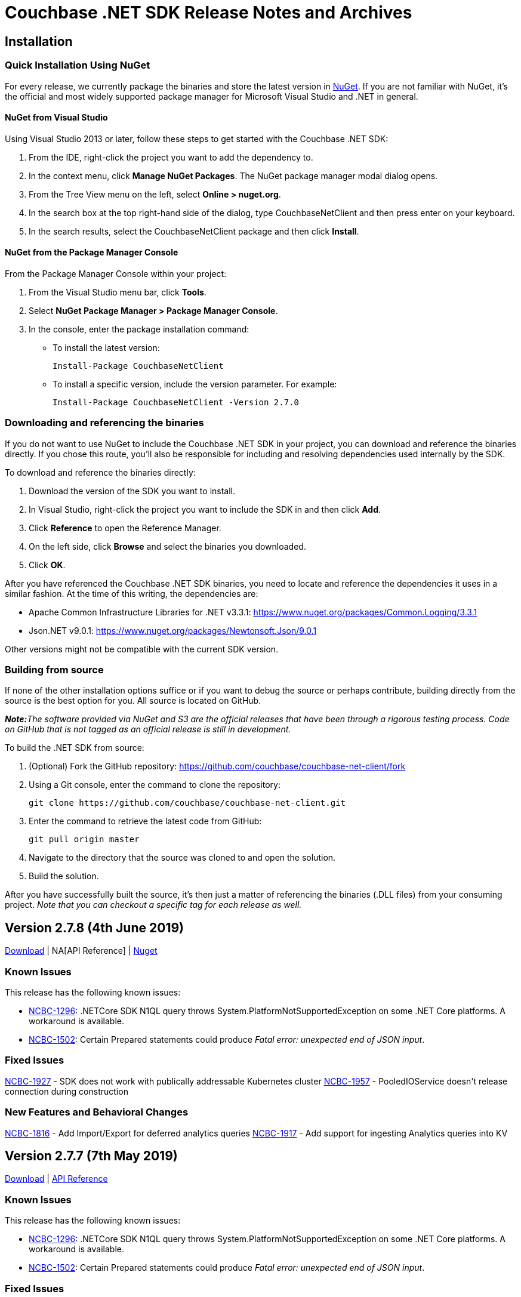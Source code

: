= Couchbase .NET SDK Release Notes and Archives
:page-partial:
:page-aliases: relnotes-dotnet-sdk

// tag::latest[]
== Installation

=== Quick Installation Using NuGet

For every release, we currently package the binaries and store the latest version in https://www.nuget.org/packages/CouchbaseNetClient/[NuGet].
If you are not familiar with NuGet, it's the official and most widely supported package manager for Microsoft Visual Studio and .NET in general.

==== NuGet from Visual Studio

Using Visual Studio 2013 or later, follow these steps to get started with the Couchbase .NET SDK:

. From the IDE, right-click the project you want to add the dependency to.
. In the context menu, click *Manage NuGet Packages*. The NuGet package manager modal dialog opens.
. From the Tree View menu on the left, select *Online > nuget.org*.
. In the search box at the top right-hand side of the dialog, type CouchbaseNetClient and then press enter on your keyboard.
. In the search results, select the CouchbaseNetClient package and then click *Install*.

==== NuGet from the Package Manager Console

From the Package Manager Console within your project:

. From the Visual Studio menu bar, click *Tools*.
. Select *NuGet Package Manager > Package Manager Console*.
. In the console, enter the package installation command:
 ** To install the latest version:

 Install-Package CouchbaseNetClient

 ** To install a specific version, include the version parameter.
For example:

 Install-Package CouchbaseNetClient -Version 2.7.0

=== Downloading and referencing the binaries

If you do not want to use NuGet to include the Couchbase .NET SDK in your project, you can download and reference the binaries directly. If you chose this route, you'll also be responsible for including and resolving dependencies used internally by the SDK.

To download and reference the binaries directly:

. Download the version of the SDK you want to install.
. In Visual Studio, right-click the project you want to include the SDK in and then click *Add*.
. Click *Reference* to open the Reference Manager.
. On the left side, click *Browse* and select the binaries you downloaded.
. Click *OK*.

After you have referenced the Couchbase .NET SDK binaries, you need to locate and reference the dependencies it uses in a similar fashion. At the time of this writing, the dependencies are:

* Apache Common Infrastructure Libraries for .NET
v3.3.1: https://www.nuget.org/packages/Common.Logging/3.3.1
* Json.NET
v9.0.1: https://www.nuget.org/packages/Newtonsoft.Json/8.0.3[https://www.nuget.org/packages/Newtonsoft.Json/9.0.1]

Other versions might not be compatible with the current SDK version.

=== Building from source

If none of the other installation options suffice or if you want to debug the source or perhaps contribute, building directly from the source is the best option for you. All source is located on GitHub.

_**Note:**The software provided via NuGet and S3 are the official releases that have been through a rigorous testing process.
Code on GitHub that is not tagged as an official release is still in development._

To build the .NET SDK from source:

. (Optional) Fork the GitHub repository:
https://github.com/couchbase/couchbase-net-client/fork
. Using a Git console, enter the command to clone the repository:

 git clone https://github.com/couchbase/couchbase-net-client.git

. Enter the command to retrieve the latest code from GitHub:

 git pull origin master

. Navigate to the directory that the source was cloned to and open the solution.
. Build the solution.

After you have successfully built the source, it's then just a matter of referencing the binaries (.DLL files) from your consuming project.
_Note that you can checkout a specific tag for each release as well._

== Version 2.7.8 (4th June 2019)

https://packages.couchbase.com/clients/net/2.5/CouchbaseNetClient.2.7.8.zip[Download] | NA[API Reference] | https://www.nuget.org/packages/CouchbaseNetClient/2.7.8[Nuget]

=== Known Issues
This release has the following known issues:

* https://issues.couchbase.com/browse/NCBC-1296[NCBC-1296]:
.NETCore SDK N1QL query throws System.PlatformNotSupportedException on some .NET Core platforms.
 A workaround is available.
* https://issues.couchbase.com/browse/NCBC-1502[NCBC-1502]:
Certain Prepared statements could produce _Fatal error: unexpected end of JSON input_.

=== Fixed Issues
https://issues.couchbase.com/browse/NCBC-1927[NCBC-1927] - SDK does not work with publically addressable Kubernetes cluster
https://issues.couchbase.com/browse/NCBC-1957[NCBC-1957] - PooledIOService doesn&#39;t release connection during construction

=== New Features and Behavioral Changes
https://issues.couchbase.com/browse/NCBC-1816[NCBC-1816] - Add Import/Export for deferred analytics queries
https://issues.couchbase.com/browse/NCBC-1917[NCBC-1917] - Add support for ingesting Analytics queries into KV

== Version 2.7.7 (7th May 2019)

http://packages.couchbase.com/clients/net/2.5/Couchbase-Net-Client-2.7.7.zip[Download] | http://docs.couchbase.com/sdk-api/couchbase-net-client-2.7.7[API Reference]

=== Known Issues

This release has the following known issues:

* https://issues.couchbase.com/browse/NCBC-1296[NCBC-1296]:
.NETCore SDK N1QL query throws System.PlatformNotSupportedException on some .NET Core platforms.
 A workaround is available.
* https://issues.couchbase.com/browse/NCBC-1502[NCBC-1502]:
Certain Prepared statements could produce _Fatal error: unexpected end of JSON input_.

=== Fixed Issues

* https://issues.couchbase.com/browse/NCBC-1919[NCBC-1919]:
There was a type mismatch between _Conjunctive Query_ and _.Boost_ in Full Text Search.
This has been fixed, with query constructors and builder APIs for compound queries now accepting `IFtsQuery`, 
allowing boosted queries to be used directly.
* https://issues.couchbase.com/browse/NCBC-1926[NCBC-1926]:
After `SelectBucket` fails with an `AuthenticationException`, the socket is now explicitly closed.

== Version 2.7.6 (5th April 2019)

http://packages.couchbase.com/clients/net/2.5/Couchbase-Net-Client-2.7.6.zip[Download] | http://docs.couchbase.com/sdk-api/couchbase-net-client-2.7.6[API Reference]

=== Known Issues

This release has the following known issues:

* https://issues.couchbase.com/browse/NCBC-1296[NCBC-1296]:
.NETCore SDK N1QL query throws System.PlatformNotSupportedException on some .NET Core platforms.
 A workaround is available.
* https://issues.couchbase.com/browse/NCBC-1502[NCBC-1502]:
Certain Prepared statements could produce _Fatal error: unexpected end of JSON input_.

=== Fixed Issues

* https://issues.couchbase.com/browse/NCBC-1877[NCBC-1877]: 
If more than one Bucket is configured, ConfigManager only fetches the first config.
This has been fixed, and it should now fetch each Bucket's config.
* https://issues.couchbase.com/browse/NCBC-1879[NCBC-1879]: 
The SDK will now only use KV nodes when updating bootstrap URIs.
* https://issues.couchbase.com/browse/NCBC-1891[NCBC-1891]: 
Subdoc MultiMutation didn't include a document expiry and/or relevant subdoc doc flags.
Subdoc MultiMutation will now set expiry and/or doc flags.
* https://issues.couchbase.com/browse/NCBC-1892[NCBC-1892]: 
Added support for upserting document body with subdoc operation.
* https://issues.couchbase.com/browse/NCBC-1899[NCBC-1899]: 
Span created to auto-dispose was generating WARN when manually closed, for some tracer implementations.
This no longer happens.
* https://issues.couchbase.com/browse/NCBC-1904[NCBC-1904]: 
Error converting value "failed" to type 'Couchbase.N1QL.QueryStatus'.
This has been fixed, and the actual N1QL error will now be returned.
* https://issues.couchbase.com/browse/NCBC-1905[NCBC-1905]: 
AnalyticsResult was throwing a NullReferenceException when Errors was NULL.
NRE is no longer thrown, and the actual error returned by the server should be available to determine what failed.
* https://issues.couchbase.com/browse/NCBC-1906[NCBC-1906]: 
Error: There was a problem retrieving a valid URI to submit the N1QL query to.
This was caused by no Analytics URIs left in the URI cache following a failover/rebalance on a cluster with analytics services.
URIs should now always be available, whether or not they succeed initially - this is the same behavior as Views, N1QL, and FTS.

== Version 2.7.5 (12th March 2019)

http://packages.couchbase.com/clients/net/2.5/Couchbase-Net-Client-2.7.5.zip[Download] | http://docs.couchbase.com/sdk-api/couchbase-net-client-2.7.5[API Reference]

=== Known Issues

This release has the following known issues:

* https://issues.couchbase.com/browse/NCBC-1296[NCBC-1296]:
.NETCore SDK N1QL query throws System.PlatformNotSupportedException on some .NET Core platforms.
 A workaround is available.
* https://issues.couchbase.com/browse/NCBC-1502[NCBC-1502]:
Certain Prepared statements could produce _Fatal error: unexpected end of JSON input_.

=== Fixed Issues

* https://issues.couchbase.com/browse/NCBC-1838[NCBC-1838]:
Default timeout was set as seconds as opposed to milliseconds.
It has now been set to 2500ms.
* https://issues.couchbase.com/browse/NCBC-1843[NCBC-1843]:
In LookupIn last command is not always parsed correctly, leading to an incorrect response status.
This has been fixed, and the correct response status should now be returned.
* https://issues.couchbase.com/browse/NCBC-1845[NCBC-1845]:
Status code OperationTimeout (Code 512) was returned under some circumstances with DocumentDoesNotExistException.
This is now fixed, and a Timeout status no longer returns when the server returns KeyNotFound.

== Version 2.7.4 (5th February 2019)

http://packages.couchbase.com/clients/net/2.5/Couchbase-Net-Client-2.7.4.zip[Download] | http://docs.couchbase.com/sdk-api/couchbase-net-client-2.7.4[API Reference]

=== Known Issues

This release has the following known issues:

* https://issues.couchbase.com/browse/NCBC-1296[NCBC-1296]:
.NETCore SDK N1QL query throws System.PlatformNotSupportedException on some .NET Core platforms.
 A workaround is available.
* https://issues.couchbase.com/browse/NCBC-1502[NCBC-1502]:
Certain Prepared statements could produce _Fatal error: unexpected end of JSON input_.

=== New Features and Behavioral Changes

* https://issues.couchbase.com/browse/NCBC-1696[NCBC-1696]:
Alternate name/alternate port config support added for NATed environments,

=== Fixed Issues

* https://issues.couchbase.com/browse/NCBC-1831[NCBC-1831]:
VersionSuffix updated to 2.7.4.

* https://issues.couchbase.com/browse/NCBC-1712[NCBC-1712]:
.editorconfig added to help enforce solution formatting standards.

* https://issues.couchbase.com/browse/NCBC-1778[NCBC-1778]:
SendWithDurabilityAsync testability using mocks has been improved.

* https://issues.couchbase.com/browse/NCBC-1825[NCBC-1825]:
build-utils folder removed.

* https://issues.couchbase.com/browse/NCBC-1829[NCBC-1829]:
When updating to the new csproj format, the Release configuration didn't automatically set the optimize property.
Assembly is now optimized when building in Release configuration, to improve performance and not embed debug symbols.

* https://issues.couchbase.com/browse/NCBC-1830[NCBC-1830]:
Added new license SPDX license identifier for Apache 2.0, replacing deprecated license URL.


== Version 2.7.3 (11th January 2019)

http://packages.couchbase.com/clients/net/2.5/Couchbase-Net-Client-2.7.3.zip[Download] | http://docs.couchbase.com/sdk-api/couchbase-net-client-2.7.3[API Reference]

=== Known Issues

This release has the following known issues:

* https://issues.couchbase.com/browse/NCBC-1296[NCBC-1296]:
.NETCore SDK N1QL query throws System.PlatformNotSupportedException on some .NET Core platforms.
 A workaround is available.
* https://issues.couchbase.com/browse/NCBC-1502[NCBC-1502]:
Certain Prepared statements could produce _Fatal error: unexpected end of JSON input_.

=== New Features and Behavioral Changes

* https://issues.couchbase.com/browse/NCBC-1813[NCBC-1813]:
SDKs should run tests against mock by default
* https://issues.couchbase.com/browse/NCBC-1824[NCBC-1824]:
csproj updated to use both VersionPrefix and VersionSuffix.
This improves the CI build.
* https://issues.couchbase.com/browse/NCBC-1826[NCBC-1826]:
InternalsVisableTo now only allowed under Debug build.
* https://issues.couchbase.com/browse/NCBC-1827[NCBC-1827]:
Disabled Appveyor GitHub hook

=== Fixed Issues

* https://issues.couchbase.com/browse/NCBC-1828[NCBC-1828]:
Sub-Document WithExpiry will now set with a single operation.

== Version 2.7.2 (4th December 2018)

http://packages.couchbase.com/clients/net/2.5/Couchbase-Net-Client-2.7.2.zip[Download] | http://docs.couchbase.com/sdk-api/couchbase-net-client-2.7.2[API Reference]

=== Known Issues

This release has the following known issues:

* https://issues.couchbase.com/browse/NCBC-1296[NCBC-1296]:
.NETCore SDK N1QL query throws System.PlatformNotSupportedException on some .NET Core platforms.
 A workaround is available.
* https://issues.couchbase.com/browse/NCBC-1502[NCBC-1502]:
Certain prepared statements may produce _Fatal error: unexpected end of JSON input_.

=== New Features and Behavioral Changes
* https://issues.couchbase.com/browse/NCBC-1668[NCBC-1668]:
Manage Couchbase.Tests and Couchbase.Tests.Management on non-Windows
* https://issues.couchbase.com/browse/NCBC-1719[NCBC-1719]:
Remove Operation Timing from QueryClient

=== Fixed Issues
* https://issues.couchbase.com/browse/NCBC-1804[NCBC-1804]:
Some unit tests fail because of white encoding on Linux / OSX
* https://issues.couchbase.com/browse/NCBC-1808[NCBC-1808]:
Don&#39;t overwrite NodeExt&#39;s KV port with Node&#39;s
* https://issues.couchbase.com/browse/NCBC-1806[NCBC-1806]:
Fix SDK build warnings

== Version 2.7.1 (6th November 2018)

http://packages.couchbase.com/clients/net/2.5/Couchbase-Net-Client-2.7.1.zip[Download] | http://docs.couchbase.com/sdk-api/couchbase-net-client-2.7.1[API Reference]

=== Known Issues

This release has the following known issues:

* https://issues.couchbase.com/browse/NCBC-1296[NCBC-1296]:
.NETCore SDK N1QL query throws System.PlatformNotSupportedException on some .NET Core platforms.
 A workaround is available.
* https://issues.couchbase.com/browse/NCBC-1502[NCBC-1502]:
Fatal error: unexpected end of JSON input

=== New Features and Behavioral Changes
* https://issues.couchbase.com/browse/NCBC-1793[NCBC-1793]:
Analytics KV Ingress for .NET
* https://issues.couchbase.com/browse/NCBC-1794[NCBC-1794]:
Analytics Deferred Queries for .NET
* https://issues.couchbase.com/browse/NCBC-1767[NCBC-1767]:
Add support for Analytics async execution mode
* https://issues.couchbase.com/browse/NCBC-1798[NCBC-1798]:
Add Conflict Resolution option when creating a bucket

=== Fixed Issues
* https://issues.couchbase.com/browse/NCBC-1729[NCBC-1729]:
Operation timeout when server(spock) restarts
* https://issues.couchbase.com/browse/NCBC-1783[NCBC-1783]:
ClusterController.ProcessConfig throws System.ArgumentNullException during testing
* https://issues.couchbase.com/browse/NCBC-1784[NCBC-1784]:
ThresholdLoggingTracer throws System.ArgumentNullException during processing
* https://issues.couchbase.com/browse/NCBC-1785[NCBC-1785]:
MultiplexingConnection throws ObjectDisposedException during Send
* https://issues.couchbase.com/browse/NCBC-1786[NCBC-1786]:
2.7.0 candidate .net async mode - Throughput gradually goes down through the test
* https://issues.couchbase.com/browse/NCBC-1787[NCBC-1787]:
2.7.0 candidate .net async mode - half the time connection not recovering after 1 node swap rebalance
* https://issues.couchbase.com/browse/NCBC-1788[NCBC-1788]:
2.7.0 candidate .net async mode - after drop connection and reconnected, sdk does not recover
* https://issues.couchbase.com/browse/NCBC-1791[NCBC-1791]:
Make sure kv service is only enabled if in nodes list
* https://issues.couchbase.com/browse/NCBC-1792[NCBC-1792]:
Fix logging bug where Log4Net cannot log JSON brackets
* https://issues.couchbase.com/browse/NCBC-1795[NCBC-1795]:
throughput does not recover when 2 nodes are in and rebalanced
* https://issues.couchbase.com/browse/NCBC-1796[NCBC-1796]:
Correct typo AddNamedParamter to AddNamedParameter
* https://issues.couchbase.com/browse/NCBC-1797[NCBC-1797]:
Please add missing AnalyticsRequest()
* https://issues.couchbase.com/browse/NCBC-1803[NCBC-1803]:
ConfigMonitor integration test intermittently fails

== Version 2.7.0 (2nd October 2018)

http://packages.couchbase.com/clients/net/2.5/Couchbase-Net-Client-2.7.0.zip[Download] | http://docs.couchbase.com/sdk-api/couchbase-net-client-2.7.0[API Reference]

=== Known Issues

This release has the following known issues:

* https://issues.couchbase.com/browse/NCBC-1296[NCBC-1296]:
.NETCore SDK N1QL query throws System.PlatformNotSupportedException on some .NET Core platforms.
A workaround is available.
* https://issues.couchbase.com/browse/NCBC-1502[NCBC-1502]:
Fatal error: unexpected end of JSON input

=== New Features and Behavioral Changes

* https://issues.couchbase.com/browse/NCBC-1652[NCBC-1652]:
Update build scripts to new standard &amp; support non-windows
* https://issues.couchbase.com/browse/NCBC-1758[NCBC-1758]:
Add .gitattributes to normalise end of line formatting
* https://issues.couchbase.com/browse/NCBC-1762[NCBC-1762]:
Handle HTTP 429 for FTS
* https://issues.couchbase.com/browse/NCBC-1766[NCBC-1766]:
Add support for FTS query retries when memory quota is reached
* https://issues.couchbase.com/browse/NCBC-1768[NCBC-1768]:
Add automatic retries for FTS queries
* https://issues.couchbase.com/browse/NCBC-1774[NCBC-1774]:
Add operation key as span tag
* https://issues.couchbase.com/browse/NCBC-1779[NCBC-1779]:
Add bucket name and config to logging for DEBUG and TRACE


=== Fixed Issues

* https://issues.couchbase.com/browse/NCBC-1661[NCBC-1661]:
SvcRestartAll-SUBDOC and  SvcRestart-SUBDOC fail on Ubuntu/Watson
* https://issues.couchbase.com/browse/NCBC-1694[NCBC-1694]:
List, map, etc operations do not create document if missing
* https://issues.couchbase.com/browse/NCBC-1746[NCBC-1746]:
QueryAsync times out after 75 seconds, even with extended timeout values
* https://issues.couchbase.com/browse/NCBC-1763[NCBC-1763]:
Closing cluster can cause exception in OrphanResponseLogger
* https://issues.couchbase.com/browse/NCBC-1765[NCBC-1765]:
Facet term values not being set
* https://issues.couchbase.com/browse/NCBC-1770[NCBC-1770]:
Config requests are using ChildOf relationships on finished spans
* https://issues.couchbase.com/browse/NCBC-1772[NCBC-1772]:
Random is not thread-safe and should be wrapped in lock
* https://issues.couchbase.com/browse/NCBC-1773[NCBC-1773]:
Default span tags are missing if using another Tracer (eg Jeager)
* https://issues.couchbase.com/browse/NCBC-1777[NCBC-1777]:
Don&#39;t dispatch observe requests when both PersistTo and ReplicateTo are Zero for durability requests
* https://issues.couchbase.com/browse/NCBC-1781[NCBC-1781]:
Ensure connection is available only after checking status
* https://issues.couchbase.com/browse/NCBC-1782[NCBC-1782]:
Unit test fails because it gets aggregate exception instead of ServiceNotSupported

== Version 2.6.2 (10th September 2018)

http://packages.couchbase.com/clients/net/2.5/Couchbase-Net-Client-2.6.2.zip[Download] | http://docs.couchbase.com/sdk-api/couchbase-net-client-2.6.2[API Reference]

=== Known Issues

This release has the following known issues:

* https://issues.couchbase.com/browse/NCBC-1296[NCBC-1296] -
.NETCore SDK N1QL query throws System.PlatformNotSupportedException
on some .NET Core platforms.  A workaround is available.
* https://issues.couchbase.com/browse/NCBC-1502[NCBC-1502] -
Fatal error: unexpected end of JSON input

=== New Features and Behavioural Changes

This release contains the following enhancements:

* https://issues.couchbase.com/browse/NCBC-1644[NCBC-1644] -
Upgrade to OpenTracing 0.12
* https://issues.couchbase.com/browse/NCBC-1760[NCBC-1760] -
Refactor and add additional unit tests for Decrement(Async)
* https://issues.couchbase.com/browse/NCBC-1751[NCBC-1751] - add
parameterized query support for analytics
* https://issues.couchbase.com/browse/NCBC-1752[NCBC-1752] -
Update Analytics support for beta

=== Fixed Issues

This release fixes the following issues:

* https://issues.couchbase.com/browse/NCBC-1730[NCBC-1730] -
Client Failure at the beginning of restart server
* https://issues.couchbase.com/browse/NCBC-1745[NCBC-1745] -
SpanSummary.PopulateSpan can cause collection changed exception
* https://issues.couchbase.com/browse/NCBC-1757[NCBC-1757] -
error encountered after change phase .netcore-windows-watson-vs2017
* https://issues.couchbase.com/browse/NCBC-1759[NCBC-1759] - Fix
Increment & IncrementAsync expiration bug in CouchbaseBucket
* https://issues.couchbase.com/browse/NCBC-1761[NCBC-1761] - kv
async operation does not recover after 1 node swap rebalance
* https://issues.couchbase.com/browse/NCBC-1764[NCBC-1764] -
Revision is not updated when reusing existing server

== Version 2.6.1 (9th August 2018)

http://packages.couchbase.com/clients/net/2.5/Couchbase-Net-Client-2.6.1.zip[Download] | http://docs.couchbase.com/sdk-api/couchbase-net-client-2.6.1[API Reference]

=== Known Issues

This release has the following known issues:

* https://issues.couchbase.com/browse/NCBC-1296[NCBC-1296] -
.NETCore SDK N1QL query throws System.PlatformNotSupportedException
on some .NET Core platforms.  A workaround is available.
* https://issues.couchbase.com/browse/NCBC-1502[NCBC-1502] -
Fatal error: unexpected end of JSON input

=== New Features and Behavioural Changes

This release contains the following enhancements:

* https://issues.couchbase.com/browse/NCBC-1675[NCBC-1675] - add
cert auth example in devguide-examples
* https://issues.couchbase.com/browse/NCBC-1728[NCBC-1728] -
Reuse node resources during swap/rebalance scenarios w/Couchbase
buckets
* https://issues.couchbase.com/browse/NCBC-1742[NCBC-1742] - Add
code comments to properties missing them in ClientConfiguration

=== Fixed Issues

This release fixes the following issues:

* https://issues.couchbase.com/browse/NCBC-1748[NCBC-1748] -
N1QL service URIs are lost when processing new bucket config
* https://issues.couchbase.com/browse/NCBC-1682[NCBC-1682] -
Can't use couchbase:// protocol with ClusterManager
* https://issues.couchbase.com/browse/NCBC-1683[NCBC-1683] -
Integration test fails intermittently:
ClusterManagerTests.Can_Get_SearchIndex_Statistics
* https://issues.couchbase.com/browse/NCBC-1695[NCBC-1695] -
Overload of GetAndLockAsync causes stack overflow exception
* https://issues.couchbase.com/browse/NCBC-1714[NCBC-1714] -
Review document expiry - seconds or milliseconds?
* https://issues.couchbase.com/browse/NCBC-1715[NCBC-1715] -
Integration test for FTS get statistics intermittently fails on
Jenkins
* https://issues.couchbase.com/browse/NCBC-1716[NCBC-1716] -
Analytics requests use N1QL query timeout
* https://issues.couchbase.com/browse/NCBC-1724[NCBC-1724] -
Lots of error messages not in log4net format data while rebalancing
* https://issues.couchbase.com/browse/NCBC-1725[NCBC-1725] -
Increment causing VBucketBelongsToAnotherServer exception to bubble
up instead of retrying
* https://issues.couchbase.com/browse/NCBC-1735[NCBC-1735] -
Search queries do not set the timeout property
* https://issues.couchbase.com/browse/NCBC-1736[NCBC-1736] - Try
to get config from all available nodes using streaming
* https://issues.couchbase.com/browse/NCBC-1738[NCBC-1738] -
Missing API reference links from release notes/archives page
* https://issues.couchbase.com/browse/NCBC-1739[NCBC-1739] -
Append & Prepend operations should not return NMVB status
* https://issues.couchbase.com/browse/NCBC-1743[NCBC-1743] -
Tracing causes System.InvalidOperationException exception when
waiting on GetDocumentsAsync<...>(keys);
* https://issues.couchbase.com/browse/NCBC-1744[NCBC-1744] -
InsertAsync<T> calls itself recursively
* https://issues.couchbase.com/browse/NCBC-1747[NCBC-1747] -
Doesn't try to dispose of cluster if skipping ephemeral bucket tests

== Version 2.6.0 (10th July 2018)

http://packages.couchbase.com/clients/net/2.5/Couchbase-Net-Client-2.6.0.zip[Download] | http://docs.couchbase.com/sdk-api/couchbase-net-client-2.6.0[API Reference]

=== Known Issues

This release has the following known issues:

* https://issues.couchbase.com/browse/NCBC-1296[NCBC-1296] -
.NETCore SDK N1QL query throws System.PlatformNotSupportedException
on some .NET Core platforms.  A workaround is available.
* https://issues.couchbase.com/browse/NCBC-1502[NCBC-1502] -
Fatal error: unexpected end of JSON input

=== New Features and Behavioural Changes

This release contains the following enhancements:

* https://issues.couchbase.com/browse/NCBC-1633[NCBC-1633] -
Field Encryption, Asymmetric Key Support
* https://issues.couchbase.com/browse/NCBC-1650[NCBC-1650] -
Create example for field level encryption
* https://issues.couchbase.com/browse/NCBC-1654[NCBC-1654] -
Support X509 authentication for HTTP Services
* https://issues.couchbase.com/browse/NCBC-1673[NCBC-1673] -
Implement RSA-2048-OEP for FLE
* https://issues.couchbase.com/browse/NCBC-1697[NCBC-1697] -
Support Cancellation of FTS Queries
* https://issues.couchbase.com/browse/NCBC-1582[NCBC-1582] -
Default forceSaslPlain to true
* https://issues.couchbase.com/browse/NCBC-1637[NCBC-1637] -
Enable Tracing / Orphaned response logging by default
* https://issues.couchbase.com/browse/NCBC-1672[NCBC-1672] - Add
CertificateAuthenticator for x509 authentication
* https://issues.couchbase.com/browse/NCBC-1700[NCBC-1700] -
Remove operation timing from SDK
* https://issues.couchbase.com/browse/NCBC-1734[NCBC-1734] -
Update nuget description to 2.6
* https://issues.couchbase.com/browse/NCBC-1578[NCBC-1578] -
Create automated Couchbase code analyzers
* https://issues.couchbase.com/browse/NCBC-1620[NCBC-1620] -
Allow custom SSL authentication
* https://issues.couchbase.com/browse/NCBC-1641[NCBC-1641] -
Include SourceLink PDB In NuGet Package To Support Debugging
* https://issues.couchbase.com/browse/NCBC-1655[NCBC-1655] -
Update Common.Logging to 3.4.1 or whatever the current version is.
* https://issues.couchbase.com/browse/NCBC-1660[NCBC-1660] -
Validate FTS Error Format Change in 5.5
* https://issues.couchbase.com/browse/NCBC-1662[NCBC-1662] -
Improve async handing of spans
* https://issues.couchbase.com/browse/NCBC-1674[NCBC-1674] -
Expose ITypeSerializer on IBucket to help improve Linq2Couchbase
performance
* https://issues.couchbase.com/browse/NCBC-1686[NCBC-1686] -
Update timeout messages to use JSON object for context
* https://issues.couchbase.com/browse/NCBC-1687[NCBC-1687] - Add
more context details for N1QL timeouts
* https://issues.couchbase.com/browse/NCBC-1688[NCBC-1688] - Add
timeout to OperationContext for view timeouts
* https://issues.couchbase.com/browse/NCBC-1689[NCBC-1689] - Add
more context details for Search timeouts
* https://issues.couchbase.com/browse/NCBC-1690[NCBC-1690] - Add
more context details for Analytics timeouts
* https://issues.couchbase.com/browse/NCBC-1692[NCBC-1692] -
Allow server revocation to be enabled when using X509 cert auth
* https://issues.couchbase.com/browse/NCBC-1698[NCBC-1698] - Add
document expiry integration tests for Couchbase bucket
* https://issues.couchbase.com/browse/NCBC-1701[NCBC-1701] -
Upgrade minimum .NET support from 4.5 to 4.5.2
* https://issues.couchbase.com/browse/NCBC-1717[NCBC-1717] -
Replace Jenkins build badge with AppVeyor version

=== Fixed Issues

This release fixes the following issues:

* https://issues.couchbase.com/browse/NCBC-1667[NCBC-1667] -
Exception when trying to parse string to long
* https://issues.couchbase.com/browse/NCBC-1691[NCBC-1691] -
Review ConfigProvider log levels
* https://issues.couchbase.com/browse/NCBC-1693[NCBC-1693] -
Update Tracing to match RFC changes
* https://issues.couchbase.com/browse/NCBC-1699[NCBC-1699] -
CouchbaseList doesn't remove item on server
* https://issues.couchbase.com/browse/NCBC-1710[NCBC-1710] -
RequestExecutorBase doesn't set query timeout when passed in token
is cancellable
* https://issues.couchbase.com/browse/NCBC-1711[NCBC-1711] -
N1Ql requests can be routed to wrong cluster
* https://issues.couchbase.com/browse/NCBC-1718[NCBC-1718] -
Search Query sorting order should be "desc"
* https://issues.couchbase.com/browse/NCBC-1720[NCBC-1720] -
Can_Get_SearchIndex_Statistics integration tests fail
intermittently
* https://issues.couchbase.com/browse/NCBC-1722[NCBC-1722] -
Cast exception when using x509 Authentication
* https://issues.couchbase.com/browse/NCBC-1726[NCBC-1726] -
Client Failure continues after swap rebalance on memcached bucket on
Vulcan
* https://issues.couchbase.com/browse/NCBC-1727[NCBC-1727] -
IndexOutOfRangeException w/Helo and Memcached

== Version 2.5.12 (12 June 2018)

http://packages.couchbase.com/clients/net/2.5/Couchbase-Net-Client-2.5.12.zip[Download] | http://docs.couchbase.com/sdk-api/couchbase-net-client-2.5.12[API Reference]

=== Known Issues

This release has the following known issues:

* https://issues.couchbase.com/browse/NCBC-1296[NCBC-1296] -
.NETCore SDK N1QL query throws System.PlatformNotSupportedException
on some .NET Core platforms.  A workaround is available.
* https://issues.couchbase.com/browse/NCBC-1502[NCBC-1502] -
Fatal error: unexpected end of JSON input

=== Fixed Issues

This release fixes the following issues:

* https://issues.couchbase.com/browse/NCBC-1676[NCBC-1676] -
Race condition when more than one thread access an ssl stream
* https://issues.couchbase.com/browse/NCBC-1679[NCBC-1679] -
Lock related errors not setting Exception and Status fields
correctly in the result
* https://issues.couchbase.com/browse/NCBC-1680[NCBC-1680] -
Failure messages are not returned for UserManager actions
* https://issues.couchbase.com/browse/NCBC-1681[NCBC-1681] -
UserManager requires password when creating new user
* https://issues.couchbase.com/browse/NCBC-1702[NCBC-1702] -
Ensure VBucketServerMap uses ssl/tls ports when enabled
* https://issues.couchbase.com/browse/NCBC-1709[NCBC-1709] -
Intermittently (about 1 out of 5 tests), when 2 nodes are removed
and re-balanced, then KV throughput drops significantly

== Version 2.5.10 (1 May 2018)

http://packages.couchbase.com/clients/net/2.5/Couchbase-Net-Client-2.5.10.zip[Download] | http://docs.couchbase.com/sdk-api/couchbase-net-client-2.5.10[API Reference]

=== Known Issues

This release has the following known issues:

* https://issues.couchbase.com/browse/NCBC-1296[NCBC-1296] -
.NETCore SDK N1QL query throws System.PlatformNotSupportedException
on some .NET Core platforms.  A workaround is available.
* https://issues.couchbase.com/browse/NCBC-1502[NCBC-1502] -
Fatal error: unexpected end of JSON input

=== New Features and Behavioural Changes

This release contains the following enhancements:

* https://issues.couchbase.com/browse/NCBC-1646[NCBC-1646] - Add
FTS Index Management
* https://issues.couchbase.com/browse/NCBC-1647[NCBC-1647] - Add
Profile N1QL Query Parameter
* https://issues.couchbase.com/browse/NCBC-1571[NCBC-1571] -
Update Memcached unsupported operations message to include Ephemeral
bucket types
* https://issues.couchbase.com/browse/NCBC-1625[NCBC-1625] -
Improve KV header offset handling
* https://issues.couchbase.com/browse/NCBC-1631[NCBC-1631] -
Update MulitplexingConnection to use ConcurrentQueue
* https://issues.couchbase.com/browse/NCBC-1642[NCBC-1642] -
Ensure all async code configures an awaiter
* https://issues.couchbase.com/browse/NCBC-1664[NCBC-1664] -
Only use net45 target framework when on Windows OS

=== Fixed Issues

This release fixes the following issues:

* https://issues.couchbase.com/browse/NCBC-1562[NCBC-1562] - SDK
"seems" to bootstrap MC on 4.X using RBAC auth - should fail-fast
* https://issues.couchbase.com/browse/NCBC-1564[NCBC-1564] -
Update Search Exception to use result.Message instead of Errors
property
* https://issues.couchbase.com/browse/NCBC-1665[NCBC-1665] -
Reset SyncState AutoResetEvent to false on clean
* https://issues.couchbase.com/browse/NCBC-1666[NCBC-1666] - Bad
Authentication Causes Connection Leak
* https://issues.couchbase.com/browse/NCBC-1669[NCBC-1669] -
Consolidate ContinueOnAnyContext usage
* https://issues.couchbase.com/browse/NCBC-1670[NCBC-1670] -
Remove and dispose contents of StatePool in MUX connections

== Version 2.6.0-beta (13 April 2018)

http://packages.couchbase.com/clients/net/2.5/Couchbase-Net-Client-2.6.0-beta.zip[Download] | http://docs.couchbase.com/sdk-api/couchbase-net-client-2.6.0-beta[API Reference]

=== Known Issues

This release has the following known issues:

* https://issues.couchbase.com/browse/NCBC-1296[NCBC-1296] -
.NETCore SDK N1QL query throws System.PlatformNotSupportedException
on some .NET Core platforms.  A workaround is available.
* https://issues.couchbase.com/browse/NCBC-1502[NCBC-1502] -
Fatal error: unexpected end of JSON input

=== New Features and Behavioural Changes

This release contains the following enhancements:

* https://issues.couchbase.com/browse/NCBC-1646[NCBC-1646] - Add
FTS Index Management
* https://issues.couchbase.com/browse/NCBC-1647[NCBC-1647] - Add
Profile N1QL Query Parameter
* https://issues.couchbase.com/browse/NCBC-1650[NCBC-1650] -
Create example for field level encryption
* https://issues.couchbase.com/browse/NCBC-1641[NCBC-1641] -
Include SourceLink PDB In NuGet Package To Support Debugging
* https://issues.couchbase.com/browse/NCBC-1656[NCBC-1656] -
Update ThresholdLoggingTracer

== Version 2.5.9 (3 April 2018)

http://packages.couchbase.com/clients/net/2.5/Couchbase-Net-Client-2.5.9.zip[Download] | http://docs.couchbase.com/sdk-api/couchbase-net-client-2.5.9[API Reference]

=== Known Issues

This release has the following known issues:

* https://issues.couchbase.com/browse/NCBC-1296[NCBC-1296] -
.NETCore SDK N1QL query throws System.PlatformNotSupportedException
on some .NET Core platforms.  A workaround is available.
* https://issues.couchbase.com/browse/NCBC-1502[NCBC-1502] -
Fatal error: unexpected end of JSON input

=== New Features and Behavioural Changes

This release contains the following enhancements:

* https://issues.couchbase.com/browse/NCBC-1552[NCBC-1552] -
Support X509 authentication for Query and FTS HTTP Services
* https://issues.couchbase.com/browse/NCBC-765[NCBC-765] -
Implement Common Connection String
* https://issues.couchbase.com/browse/NCBC-1591[NCBC-1591] -
Support querying DateTime fields stored as unix timestamp

=== Fixed Issues

This release fixes the following issues:

* https://issues.couchbase.com/browse/NCBC-1651[NCBC-1651] - SDK
throws parse exception when geopoint field is read in response

== Version 2.5.8 (17 March 2018)

http://packages.couchbase.com/clients/net/2.5/Couchbase-Net-Client-2.5.8.zip[Download] | http://docs.couchbase.com/sdk-api/couchbase-net-client-2.5.8[API Reference]

=== Known Issues

This release has the following known issues:

* https://issues.couchbase.com/browse/NCBC-1296[NCBC-1296] -
.NETCore SDK N1QL query throws System.PlatformNotSupportedException
on some .NET Core platforms.  A workaround is available.
* https://issues.couchbase.com/browse/NCBC-1502[NCBC-1502] -
Fatal error: unexpected end of JSON input

=== Fixed Issues

This release fixes the following issues:

* https://issues.couchbase.com/browse/NCBC-1645[NCBC-1645] -
Make SDK use OpenTracing.Signed v0.10.4

== Version 2.5.7 (17 March 2018)

http://packages.couchbase.com/clients/net/2.5/Couchbase-Net-Client-2.5.7.zip[Download] | http://docs.couchbase.com/sdk-api/couchbase-net-client-2.5.7[API Reference]

*_Note:_* This release has been de-listed from
http://www.nuget.org[www.nuget.org] because of the known issues below.
Please use 2.5.8 instead.

=== Known Issues

This release has the following known issues:

* https://issues.couchbase.com/browse/NCBC-1296[NCBC-1296] -
.NETCore SDK N1QL query throws System.PlatformNotSupportedException
on some .NET Core platforms.  A workaround is available.
* https://issues.couchbase.com/browse/NCBC-1502[NCBC-1502] -
Fatal error: unexpected end of JSON input
* https://issues.couchbase.com/browse/NCBC-1645[NCBC-1645] -
Make SDK use OpenTracing.Signed v0.10.4

=== New Features and Behavioural Changes

This release contains the following enhancements:

* https://issues.couchbase.com/browse/NCBC-1640[NCBC-1640] -
Renew nuget.org API key

=== Fixed Issues

This release fixes the following issues:

* https://issues.couchbase.com/browse/NCBC-1639[NCBC-1639] -
Don't add custom tags to NullSpan's in TracerExtensions
* https://issues.couchbase.com/browse/NCBC-1643[NCBC-1643] -
Dependency on OpenTracing v0.10.0 throws exception in v2.5.6

== Version 2.5.6 (13 March 2018)

http://packages.couchbase.com/clients/net/2.5/Couchbase-Net-Client-2.5.6.zip[Download] | http://docs.couchbase.com/sdk-api/couchbase-net-client-2.5.6[API Reference]

**_Note: _**This release has been de-listed from
http://www.nuget.org[www.nuget.org] because of the known issues below.
Please use 2.5.8 instead.

=== Known Issues

This release has the following known issues:

* https://issues.couchbase.com/browse/NCBC-1296[NCBC-1296] -
.NETCore SDK N1QL query throws System.PlatformNotSupportedException
on some .NET Core platforms.  A workaround is available.
* https://issues.couchbase.com/browse/NCBC-1502[NCBC-1502] -
Fatal error: unexpected end of JSON input
* https://issues.couchbase.com/browse/NCBC-1645[NCBC-1645] -
Make SDK use OpenTracing.Signed v0.10.4

=== New Features and Behavioural Changes

This release contains the following enhancements:

* https://issues.couchbase.com/browse/NCBC-1604[NCBC-1604] -
Make test use "basic" in testSettings in config.json
* https://issues.couchbase.com/browse/NCBC-1635[NCBC-1635] -
Disable tracing for remaining 2.5.X releases
* https://issues.couchbase.com/browse/NCBC-1636[NCBC-1636] -
Rename custom N1QL parameter field to match Java SDK and mark
uncommitted
* https://issues.couchbase.com/browse/NCBC-1640[NCBC-1640] -
Renew nuget.org API key

=== Fixed Issues

This release fixes the following issues:

* https://issues.couchbase.com/browse/NCBC-1527[NCBC-1527] -
JsonSerializationException when bootstrapping against invalid remote
host
* https://issues.couchbase.com/browse/NCBC-1558[NCBC-1558] -
Bootstrapping fails for memcached bucket when using couchbase
protocol
* https://issues.couchbase.com/browse/NCBC-1632[NCBC-1632] -
Async calls don't have access to ErrorMap
* https://issues.couchbase.com/browse/NCBC-1638[NCBC-1638] - net
2.5.6 : When remote connection drops, sdk throws unhandled exception
on Asynchronous KV
* https://issues.couchbase.com/browse/NCBC-1639[NCBC-1639] -
Don't add custom tags to NullSpan's in TracerExtensions
* https://issues.couchbase.com/browse/NCBC-1527[NCBC-1527] -
JsonSerializationException when bootstrapping against invalid remote
host
* https://issues.couchbase.com/browse/NCBC-1558[NCBC-1558] -
Bootstrapping fails for memcached bucket when using couchbase
protocol
* https://issues.couchbase.com/browse/NCBC-1632[NCBC-1632] -
Async calls don't have access to ErrorMap
* https://issues.couchbase.com/browse/NCBC-1638[NCBC-1638] - net
2.5.6 : When remote connection drops, sdk throws unhandled exception
on Asynchronous KV
* https://issues.couchbase.com/browse/NCBC-1639[NCBC-1639] -
Don't add custom tags to NullSpan's in TracerExtensions

== Version 2.6.0-dp1 (26 February 2018)

http://packages.couchbase.com/clients/net/2.5/Couchbase-Net-Client-2.6.0-dp1.zip[Download] | http://docs.couchbase.com/sdk-api/couchbase-net-client-2.6.0-dp1[API Reference]

**_Note: _**This release has been de-listed from
http://www.nuget.org[www.nuget.org] because of the known issues below.
Please use 2.6.0-beta instead.

=== Known Issues

This release has the following known issues:

* https://issues.couchbase.com/browse/NCBC-1296[NCBC-1296] -
.NETCore SDK N1QL query throws System.PlatformNotSupportedException
on some .NET Core platforms.  A workaround is available.
* https://issues.couchbase.com/browse/NCBC-1502[NCBC-1502] -
Fatal error: unexpected end of JSON input
* https://issues.couchbase.com/browse/NCBC-1645[NCBC-1645] -
Make SDK use OpenTracing.Signed v0.10.4

=== New Features and Behavioural Changes

This release contains the following enhancements:

* https://issues.couchbase.com/browse/NCBC-1616[NCBC-1616] -
Operation Tracing Phase 2
* https://issues.couchbase.com/browse/NCBC-1619[NCBC-1619] -
Operation Tracing Phase 1
* https://issues.couchbase.com/browse/NCBC-1624[NCBC-1624]]-
Send client / connection ID in Hello

=== Fixed Issues

This release fixes the following issues:

* https://issues.couchbase.com/browse/NCBC-1632[NCBC-1632] -
Async calls don't have access to ErrorMap

== Version 2.5.5 (6 February 2018)

http://packages.couchbase.com/clients/net/2.5/Couchbase-Net-Client-2.5.5.zip[Download] | http://docs.couchbase.com/sdk-api/couchbase-net-client-2.5.5[API Reference]

=== Known Issues

This release has the following known issues:

* https://issues.couchbase.com/browse/NCBC-1296[NCBC-1296] -
.NETCore SDK N1QL query throws System.PlatformNotSupportedException
on some .NET Core platforms.  A workaround is available.
* https://issues.couchbase.com/browse/NCBC-1502[NCBC-1502] -
Fatal error: unexpected end of JSON input

=== New Features and Behavioural Changes

This release contains the following enhancements:

* https://issues.couchbase.com/browse/NCBC-1499[NCBC-1499] -
GetAndLock temp fail doesn't set LockedException on Spock (5.0)
* https://issues.couchbase.com/browse/NCBC-1518[NCBC-1518] -
When an operation fails because of auth failure it is re-tried

=== Fixed Issues

This release fixes the following issues:

* https://issues.couchbase.com/browse/NCBC-1601[NCBC-1601] -
Implement Log Redaction for User data
* https://issues.couchbase.com/browse/NCBC-1578[NCBC-1578] -
Create automated Couchbase code analyzers
* https://issues.couchbase.com/browse/NCBC-1617[NCBC-1617] -
Make SslConnection check IsEncrypted and IsSigned after
authentication

== Version 2.5.4 (10 January 2018)

http://packages.couchbase.com/clients/net/2.5/Couchbase-Net-Client-2.5.4.zip[Download] | http://docs.couchbase.com/sdk-api/couchbase-net-client-2.5.4[API Reference]

=== Known Issues

This release has the following known issues:

* https://issues.couchbase.com/browse/NCBC-1296[NCBC-1296] -
.NETCore SDK N1QL query throws System.PlatformNotSupportedException
on some .NET Core platforms.  A workaround is available.
* https://issues.couchbase.com/browse/NCBC-1502[NCBC-1502] -
Fatal error: unexpected end of JSON input

=== New Features and Behavioural Changes

This release contains the following enhancements:

* https://issues.couchbase.com/browse/NCBC-1573[NCBC-1573] - add
health check functionality
* https://issues.couchbase.com/browse/NCBC-1602[NCBC-1602] -
Implement Certificate Authentication
* https://issues.couchbase.com/browse/NCBC-1550[NCBC-1550] - Add
GetNode(CouchbaseService) to IConfigInfo
* https://issues.couchbase.com/browse/NCBC-1606[NCBC-1606] -
Improve query logging for debugging
* https://issues.couchbase.com/browse/NCBC-1608[NCBC-1608] - Log
query context ID when logging query timing
* https://issues.couchbase.com/browse/NCBC-1609[NCBC-1609] -
Remove SearchQueryResult overload that takes a HttpClient
* https://issues.couchbase.com/browse/NCBC-1612[NCBC-1612] -
Resolve DNS synchronously
* https://issues.couchbase.com/browse/NCBC-1613[NCBC-1613] -
Config processing thread is never terminated
* https://issues.couchbase.com/browse/NCBC-1614[NCBC-1614] -
Preload VBucketServerMap.IPEndPoints after deserialization

=== Fixed Issues

This release fixes the following issues:

* https://issues.couchbase.com/browse/NCBC-1531[NCBC-1531] -
Don't retry view requests under certain conditions
* https://issues.couchbase.com/browse/NCBC-1593[NCBC-1593] -
RemoveAsync with durability fails
* https://issues.couchbase.com/browse/NCBC-1607[NCBC-1607] -
Maintain same query context ID during log entries
* https://issues.couchbase.com/browse/NCBC-1615[NCBC-1615] -
Upsert in memcached bucket incorrectly converts expiration
* https://issues.couchbase.com/browse/NCBC-1618[NCBC-1618] - A
worker thread may en-queue a config after the queue has been
disposed

== Version 2.5.3 (7 December 2017)

http://packages.couchbase.com/clients/net/2.5/Couchbase-Net-Client-2.5.3.zip[Download] | http://docs.couchbase.com/sdk-api/couchbase-net-client-2.5.3[API Reference]

=== Known Issues

This release has the following known issues:

* https://issues.couchbase.com/browse/NCBC-1296[NCBC-1296] -
.NETCore SDK N1QL query throws System.PlatformNotSupportedException
on some .NET Core platforms.  A workaround is available.
* https://issues.couchbase.com/browse/NCBC-1502[NCBC-1502] -
Fatal error: unexpected end of JSON input

=== New Features and Behavioural Changes

This release contains the following enhancements:

* https://issues.couchbase.com/browse/NCBC-1526[NCBC-1526] -
Update MuxIO documentation regarding pool config (mix / max size)
* https://issues.couchbase.com/browse/NCBC-1549[NCBC-1549] - Add
OpenBucketAsync, CreateBucketAsync and GetBucketAsync
* https://issues.couchbase.com/browse/NCBC-1553[NCBC-1553] - Add
unit tests for Memcached unsupported operations
* https://issues.couchbase.com/browse/NCBC-1556[NCBC-1556] -
Improve error message when bootstrapping fails for Memcached buckets
* https://issues.couchbase.com/browse/NCBC-1577[NCBC-1577] -
Allow config-based disabling of config providers
* https://issues.couchbase.com/browse/NCBC-1584[NCBC-1584] -
Update Ketama hashing generation to match RFC example
* https://issues.couchbase.com/browse/NCBC-1585[NCBC-1585] -
Remove locks around multiplexing connections adding / removing
in-flight states
* https://issues.couchbase.com/browse/NCBC-1587[NCBC-1587] - Add
MemoryStreamFactory
* https://issues.couchbase.com/browse/NCBC-1572[NCBC-1572] -
Implement/test support for KV with homogenous IPv6

=== Fixed Issues

This release fixes the following issues:

* https://issues.couchbase.com/browse/NCBC-1555[NCBC-1555] -
Default Transcoder class - DecodeString method doesn't manage null
string
* https://issues.couchbase.com/browse/NCBC-1561[NCBC-1561] - Use
GlobalTimeout for all operations in MemcachedBucket
* https://issues.couchbase.com/browse/NCBC-1563[NCBC-1563] -
Remove invalid parameter in Memcached.TouchAsync XML
* https://issues.couchbase.com/browse/NCBC-1565[NCBC-1565] -
Memcached buckets try to send Observe operations
* https://issues.couchbase.com/browse/NCBC-1566[NCBC-1566] -
Memcached.RemoveAsync with durability does not throw
NotSupportedException
* https://issues.couchbase.com/browse/NCBC-1567[NCBC-1567] -
IBucket.ReplaceAsync for list of documents with ReplicateTo,
PersistTo and Timeout is missing
* https://issues.couchbase.com/browse/NCBC-1568[NCBC-1568] -
IBucket.RemoveAsync with ReplicateTo and Timeout is missing
* https://issues.couchbase.com/browse/NCBC-1569[NCBC-1569] -
IBucket.Upsert with document dictionary variants should be Obsolete
* https://issues.couchbase.com/browse/NCBC-1570[NCBC-1570] -
MemcachedBucket.Upsert with dictionary, parallel options and timeout
should work
* https://issues.couchbase.com/browse/NCBC-1575[NCBC-1575] - Add
configuration override to force Plain SASL
* https://issues.couchbase.com/browse/NCBC-1576[NCBC-1576] -
MemcachedBucket.Upsert TTL is set to 0 - causing infinite lifetime
* https://issues.couchbase.com/browse/NCBC-1579[NCBC-1579] -
PooledIOService constructor should use Aquire to get connection
* https://issues.couchbase.com/browse/NCBC-1580[NCBC-1580] - Fix
failing unit tests
* https://issues.couchbase.com/browse/NCBC-1581[NCBC-1581] -
Password is written to log at INFO level
* https://issues.couchbase.com/browse/NCBC-1583[NCBC-1583] -
UnsupportedAddressFamilyException when parsing IPv6 URI
* https://issues.couchbase.com/browse/NCBC-1586[NCBC-1586] -
System.MissingMethodException - CTOR for BinaryTranscoder cannot be
found
* https://issues.couchbase.com/browse/NCBC-1588[NCBC-1588] -
Configuration Documentation incorrect for MuxIO
* https://issues.couchbase.com/browse/NCBC-1596[NCBC-1596] - Fix
failing integration tests targeting server 5.0
* https://issues.couchbase.com/browse/NCBC-1597[NCBC-1597] -
N1QL query timeout uses View timeout from config config
* https://issues.couchbase.com/browse/NCBC-1598[NCBC-1598] -
Update Nuget pack title to be 2.5
* https://issues.couchbase.com/browse/NCBC-1600[NCBC-1600] -
Unable to bootstrap with IPv4 cluster
* https://issues.couchbase.com/browse/NCBC-1603[NCBC-1603] - Fix
unit tests in CouchbaseRequestExecutorTests

== _Version 2.5.2 (19 October 2017)_

http://packages.couchbase.com/clients/net/2.5/Couchbase-Net-Client-2.5.2.zip[Download] | http://docs.couchbase.com/sdk-api/couchbase-net-client-2.5.2[API Reference]

=== Known Issues

This release has the following known issues:

* https://issues.couchbase.com/browse/NCBC-1296[NCBC-1296] -
.NETCore SDK N1QL query throws System.PlatformNotSupportedException
on some .NET Core platforms.  A workaround is available.
* https://issues.couchbase.com/browse/NCBC-1502[NCBC-1502] -
Fatal error: unexpected end of JSON input

=== New Features and Behavioural Changes

This release contains the following enhancements:

* https://issues.couchbase.com/browse/NCBC-1540[NCBC-1540] -
Deprecate HeartBeatConfigInterval and rename to ConfigPollInterval
* https://issues.couchbase.com/browse/NCBC-1542[NCBC-1542] -
Removed lock for Insert and RemoveAt
* [https://issues.couchbase.com/browse/NCBC-1556[NCBC-1556] -
Improve error message when bootstrapping fails for Memcached buckets

=== Fixed Issues

This release fixes the following issues:

* https://issues.couchbase.com/browse/NCBC-1502[NCBC-1502] -
Fatal error: unexpected end of JSON input
* https://issues.couchbase.com/browse/NCBC-1524[NCBC-1524] - Add
missing license information
* https://issues.couchbase.com/browse/NCBC-1538[NCBC-1538] -
MemchacheBucket Upsert method doesn't consider the expiration
Timespan
* https://issues.couchbase.com/browse/NCBC-1541[NCBC-1541] - Fix
xml documentation typos
* https://issues.couchbase.com/browse/NCBC-1543[NCBC-1543] -
Release the acquired connection back to the connection pool
* https://issues.couchbase.com/browse/NCBC-1547[NCBC-1547] -
Ensure N1QL queries are retried after evicting invalid prepared
statement
* https://issues.couchbase.com/browse/NCBC-1551[NCBC-1551] -
Multi Upsert using dictionary incorrectly sets the TTL
* https://issues.couchbase.com/browse/NCBC-1554[NCBC-1554] -
Failure status results in ArgumentOutOfRangeException
* https://issues.couchbase.com/browse/NCBC-1557[NCBC-1557] -
Cannot open Memcached buckets with Server 5.0
* https://issues.couchbase.com/browse/NCBC-1559[NCBC-1559] -
Invalid default timeout is set for Memcached Upsert
* https://issues.couchbase.com/browse/NCBC-1560[NCBC-1560] -
Auth error (401) raised in config thread of Memached buckets for CB
5.0

== Version 2.5.1 (6 October 2017)

http://packages.couchbase.com/clients/net/2.5/Couchbase-Net-Client-2.5.1.zip[Download] | http://docs.couchbase.com/sdk-api/couchbase-net-client-2.5.1[API Reference]

**_Note: _**This release has been de-listed from
http://www.nuget.org[www.nuget.org] because of the known issues below
that can cause the SDK to fail operations against authenticated buckets.
Please use 2.5.2 instead.

=== Known Issues

This release has the following known issues:

* https://issues.couchbase.com/browse/NCBC-1296[NCBC-1296] -
.NETCore SDK N1QL query throws System.PlatformNotSupportedException
on some .NET Core platforms.  A workaround is available.
* https://issues.couchbase.com/browse/NCBC-1502[NCBC-1502] -
Fatal error: unexpected end of JSON input

=== New Features and Behavioural Changes

This release contains the following enhancements:

* https://issues.couchbase.com/browse/NCBC-1336[NCBC-1336] -
Update AppVeyor integration creds to automated user
* https://issues.couchbase.com/browse/NCBC-1509[NCBC-1509] -
Discover and bootstrap analytics service from cluster config
* https://issues.couchbase.com/browse/NCBC-1510[NCBC-1510] -
Create and push nuget symbols package during deployments
* https://issues.couchbase.com/browse/NCBC-1512[NCBC-1512] - Add
logging that shows the server features that are enabled by client
* https://issues.couchbase.com/browse/NCBC-1513[NCBC-1513] - Fix
version issue with System.ComponentModel.TypeConverter 4.0.1 in test
projects
* https://issues.couchbase.com/browse/NCBC-1520[NCBC-1520] -
Update integration tests execution configuration
* https://issues.couchbase.com/browse/NCBC-1521[NCBC-1521] -
Remove obsolete IDataMapper and HttpClient from http services
* https://issues.couchbase.com/browse/NCBC-1535[NCBC-1535] -
Reuse QueryClient's Async versions of methods in sync code paths

=== Fixed Issues

This release fixes the following issues:

* https://issues.couchbase.com/browse/NCBC-1436[NCBC-1436] -
QueryClient hides base properties HttpClient and DataMapper
* https://issues.couchbase.com/browse/NCBC-1461[NCBC-1461] - Do
not log failed N1QL prepare queries
* https://issues.couchbase.com/browse/NCBC-1511[NCBC-1511] - Use
POST when requesting a View
* https://issues.couchbase.com/browse/NCBC-1514[NCBC-1514] -
[RBAC] data writer can read
* https://issues.couchbase.com/browse/NCBC-1515[NCBC-1515] -
Update AppVeyor AWS credentials
* https://issues.couchbase.com/browse/NCBC-1516[NCBC-1516] -
Data reader can upsert
* https://issues.couchbase.com/browse/NCBC-1517[NCBC-1517] -
Enable KV Error map by default
* https://issues.couchbase.com/browse/NCBC-1522[NCBC-1522] -
Cluster class: when requesting a Query and bucket is not
authenticate -> wrong exception
* https://issues.couchbase.com/browse/NCBC-1523[NCBC-1523] -
Full Text Search exception: "Unexpected character encountered while
parsing value"
* https://issues.couchbase.com/browse/NCBC-1525[NCBC-1525] -
When SELECT RAW is used and streaming is enabled results should
enumerate
* https://issues.couchbase.com/browse/NCBC-1528[NCBC-1528] - Fix
PrettyPrint tests based on cluster version
* https://issues.couchbase.com/browse/NCBC-1529[NCBC-1529] -
Ignore compiler warning for missing XML comments
* https://issues.couchbase.com/browse/NCBC-1545[NCBC-1545] -
Adding nodes to a 5.0.0 cluster can return "None" as error, never
recovering
* https://issues.couchbase.com/browse/NCBC-1548[NCBC-1548] - Get
username from connection string before validating authenticator

== Version 2.5.0 (7 September 2017)

http://packages.couchbase.com/clients/net/2.5/Couchbase-Net-Client-2.5.0.zip[Download] | http://docs.couchbase.com/sdk-api/couchbase-net-client-2.5.0[API Reference]

**_Note: _**This release has been de-listed from
http://www.nuget.org[www.nuget.org] because of the
issue https://issues.couchbase.com/browse/NCBC-1545[NCBC-1545]. Please
use 2.5.1 instead.

=== Known Issues

This release has the following known issues:

* https://issues.couchbase.com/browse/NCBC-1296[NCBC-1296] -
.NETCore SDK N1QL query throws System.PlatformNotSupportedException
on some .NET Core platforms.  A workaround is available.
* https://issues.couchbase.com/browse/NCBC-1502[NCBC-1502] -
Fatal error: unexpected end of JSON input
* https://issues.couchbase.com/browse/NCBC-1545[NCBC-1545] -
Adding nodes to a 5.0.0 cluster can return "None" as error, never
recovering

=== New Features and Behavioral Changes

This release contains the following enhancements:

* https://issues.couchbase.com/browse/NCBC-1206[NCBC-1206] -
Allow per-operation timeouts
* https://issues.couchbase.com/browse/NCBC-1388[NCBC-1388] -
Make HeartbeatConfigInterval default to 2.5s for Fast Failover
* https://issues.couchbase.com/browse/NCBC-1443[NCBC-1443] -
Support Getting Cluster Version via SDK, handling authentication for
5.0 RBAC
* https://issues.couchbase.com/browse/NCBC-1449[NCBC-1449] - Add
a means of doing RBAC auth via configuration
* https://issues.couchbase.com/browse/NCBC-1487[NCBC-1487] -
Support .NET Core 2.0
* https://issues.couchbase.com/browse/NCBC-1497[NCBC-1497] -
Make multi-methods that depend on Parallel.ForEach obsolete
* https://issues.couchbase.com/browse/NCBC-1405[NCBC-1405] - SDK
Enhanced Error Messages
* https://issues.couchbase.com/browse/NCBC-1463[NCBC-1463] - Add
domain switch (local / external) for User Management API
* https://issues.couchbase.com/browse/NCBC-1464[NCBC-1464] -
Update integration test suite to be Spock compatible
* https://issues.couchbase.com/browse/NCBC-1479[NCBC-1479] -
Update test projects so that we can toggle between RBAC and older
auth modes
* https://issues.couchbase.com/browse/NCBC-1481[NCBC-1481] -
Expose more N1QL Query Options
* https://issues.couchbase.com/browse/NCBC-1503[NCBC-1503] -
Update README with steps to run integration tests against Spock

=== Fixed Issues

This release fixes the following issues:

* https://issues.couchbase.com/browse/NCBC-1444[NCBC-1444] -
Invalid error message when RBAC authentication fails
* https://issues.couchbase.com/browse/NCBC-1475[NCBC-1475] -
Clone does not copy Expiry for some commands
* https://issues.couchbase.com/browse/NCBC-1478[NCBC-1478] -
SetAuthenticator method is internal - cannot auth with RBAC using
ClusterHelper
* https://issues.couchbase.com/browse/NCBC-1480[NCBC-1480] -
Upsert against SPOCK server throws MissingKeyException
* https://issues.couchbase.com/browse/NCBC-1484[NCBC-1484] -
MultiplexingIOService and SharedPooledIOService do not set
SupportsEnhancedAuthentication
* https://issues.couchbase.com/browse/NCBC-1485[NCBC-1485] -
GetAndLock no longer returns TemporaryLockFailureException when the
key is locked on CB 5.0
* https://issues.couchbase.com/browse/NCBC-1486[NCBC-1486] -
HttpStreamingProvider doesn't set connection pool bucket name
* https://issues.couchbase.com/browse/NCBC-1489[NCBC-1489] - Use
JSON data mapper for processing N1QL prepare result
* https://issues.couchbase.com/browse/NCBC-1491[NCBC-1491] -
Don't dispose bucket during memcached integration tests
* https://issues.couchbase.com/browse/NCBC-1492[NCBC-1492] -
Cluster level query doesn't work with Authenticator
* https://issues.couchbase.com/browse/NCBC-1493[NCBC-1493] -
BucketManagerTests & MemcachedBucketManagerTests integration tests
fail
* https://issues.couchbase.com/browse/NCBC-1494[NCBC-1494] -
Subdoc create document integration tests fails
* https://issues.couchbase.com/browse/NCBC-1495[NCBC-1495] -
N1QL integration tests fail
* https://issues.couchbase.com/browse/NCBC-1496[NCBC-1496] -
Memcached bucket integration tests fail
* https://issues.couchbase.com/browse/NCBC-1498[NCBC-1498] -
MultiplexIOService doesn't work with RBAC
* https://issues.couchbase.com/browse/NCBC-1505[NCBC-1505] -
Format exception with Common.Logging and QueryCliente

== Version 2.4.8 (3 Aug 2017)

=== Known Issues

This release has the following known issues:

* https://issues.couchbase.com/browse/NCBC-1296[NCBC-1296] -
.NETCore SDK N1QL query throws System.PlatformNotSupportedException
on some .NET Core platforms.  A workaround is available.

=== New Features and Behavioral Changes

This release contains the following enhancements:

* https://issues.couchbase.com/browse/NCBC-1323[NCBC-1323] -
Update Core projects to Visual Studio 2017 XML based projects
* https://issues.couchbase.com/browse/NCBC-1319[NCBC-1319] - Add
examples of how to use 2.4.0 using VSCode, VS for Mac and CIL tools
* https://issues.couchbase.com/browse/NCBC-1466[NCBC-1466] -
Update appveyor.yml to use current in-progress build version
* https://issues.couchbase.com/browse/NCBC-1469[NCBC-1469] -
Update .NET Core app logging setup guide
* https://issues.couchbase.com/browse/NCBC-1471[NCBC-1471] - Add
GetCount sub document operation

=== Fixed Issues

This release fixes the following issues:

* https://issues.couchbase.com/browse/NCBC-1423[NCBC-1423] -
Document.Expiry description says it's in Milliseconds, should be
seconds
* https://issues.couchbase.com/browse/NCBC-1445[NCBC-1445] -
Authentication fails when using App.Config with IAuthenticator
* https://issues.couchbase.com/browse/NCBC-1453[NCBC-1453] -
NotMyVBucket tries to use custom serializer to read updated bucket
config
* https://issues.couchbase.com/browse/NCBC-1465[NCBC-1465] -
View and N1QL queries fail on single-node cluster

== Version 2.4.7 (11 July 2017)

=== Known Issues

This release has the following known issues:

* https://issues.couchbase.com/browse/NCBC-1296[NCBC-1296] -
.NETCore SDK N1QL query throws System.PlatformNotSupportedException
on some .NET Core platforms.  A workaround is available.
* https://issues.couchbase.com/browse/NCBC-1465[NCBC-1465]
- View and N1QL queries fail on single-node cluster. See issue for
workaround.

=== New Features and Behavioral Changes

This release contains the following enhancements:

* https://issues.couchbase.com/browse/NCBC-1340[NCBC-1340] -
Extend KV Error map [part 2]
* https://issues.couchbase.com/browse/NCBC-1378[NCBC-1378] - Add
couchbasemock testing support in support of kverror map
* https://issues.couchbase.com/browse/NCBC-1382[NCBC-1382] - Add
basic KV error map testing with mock
* https://issues.couchbase.com/browse/NCBC-1264[NCBC-1264] -
Support Ephemeral Bucket Changes
* https://issues.couchbase.com/browse/NCBC-1402[NCBC-1402] -
Make RBAC error message consistent with RFC
* https://issues.couchbase.com/browse/NCBC-1440[NCBC-1440] -
CallbackFactory uses obsolete overload of IOperation.ReadAsync
* https://issues.couchbase.com/browse/NCBC-1446[NCBC-1446] - Add
GetDocumentFromReplica implementations
* https://issues.couchbase.com/browse/NCBC-1448[NCBC-1448] -
Update with newest user management RFC changes

=== Fixed Issues

This release fixes the following issues:

* https://issues.couchbase.com/browse/NCBC-1433[NCBC-1433] -
Investigate prepared statement client cache racyness
* https://issues.couchbase.com/browse/NCBC-1435[NCBC-1435] -
Logging of N1QL should include the N1QL text
* https://issues.couchbase.com/browse/NCBC-1439[NCBC-1439] - Fix
race condition with opaque mismatch
* https://issues.couchbase.com/browse/NCBC-1450[NCBC-1450] - Fix
Connection Pool unit test
* https://issues.couchbase.com/browse/NCBC-1451[NCBC-1451] -
Regression: NCBC-1442 causes config request to fail with
UnknownError
* https://issues.couchbase.com/browse/NCBC-1455[NCBC-1455] -
Remove weird string from KV Error Tests
* https://issues.couchbase.com/browse/NCBC-1456[NCBC-1456] -
RBAC full name should be optional
* https://issues.couchbase.com/browse/NCBC-1457[NCBC-1457] - Add
test to verify bucket config with missing hostname
* https://issues.couchbase.com/browse/NCBC-1458[NCBC-1458] -
KeyNotFoundException when UseEnhancedDurability is true
* https://issues.couchbase.com/browse/NCBC-1459[NCBC-1459] -
AuthenticationException when BucketConfiguration.MinSize is 0
* https://issues.couchbase.com/browse/NCBC-1462[NCBC-1462] -
OperationTimeout when bootstrapping and using Memcached bucket

== Version 2.4.6 (6 June 2017)

**_Note: _**This release has been de-listed from
http://www.nuget.org[www.nuget.org] because of the known issues below
that can cause the SDK to fail operations against authenticated buckets.
Please use 2.4.5 instead and fixes for these issues will be available in
the next release.

=== Known Issues

This release has the following known issues:

* https://issues.couchbase.com/browse/NCBC-1296[NCBC-1296] -
.NETCore SDK N1QL query throws System.PlatformNotSupportedException
on some .NET Core platforms.  A workaround is available.
* https://issues.couchbase.com/browse/NCBC-1318[NCBC-1318] -
.Net Core SDK fails connect to nodes after restart all nodes in
async mode on CentOS7.  Other platforms do not exhibit this
behavior.
* https://issues.couchbase.com/browse/NCBC-1417[NCBC-1417] -
Error when creating bucket "The port number must be greater than
1023..." (Affects all 2.X clients)
* https://issues.couchbase.com/browse/NCBC-1462[NCBC-1462]
- OperationTimeout when bootstrapping and using Memcached bucket
* https://issues.couchbase.com/browse/NCBC-1459[NCBC-1459]
- AuthenticationException when BucketConfiguration.MinSize is 0
* https://issues.couchbase.com/browse/NCBC-1458[NCBC-1458]
- KeyNotFoundException when UseEnhancedDurability is true

=== New Features and Behavioral Changes

This release contains the following enhancements:

* https://issues.couchbase.com/browse/NCBC-1319[NCBC-1319] - Add
examples of how to use 2.4.0 using VSCode, VS for Mac and CIL tools
* https://issues.couchbase.com/browse/NCBC-1407[NCBC-1407] -
Change XATTR option name to `xattr`
* https://issues.couchbase.com/browse/NCBC-1430[NCBC-1430] -
Enable autodeployment of nuget package on tag
* https://issues.couchbase.com/browse/NCBC-1371[NCBC-1371] - Add
pooling for MUX connections
* https://issues.couchbase.com/browse/NCBC-1400[NCBC-1400] - Log
document key > host mapping to help identify server issue
* https://issues.couchbase.com/browse/NCBC-1403[NCBC-1403] -
Don't return failed operation body as response message
* https://issues.couchbase.com/browse/NCBC-1412[NCBC-1412] - Add
Binary Transcoder
* https://issues.couchbase.com/browse/NCBC-1413[NCBC-1413] - Add
Term to TermRangeQuery
* https://issues.couchbase.com/browse/NCBC-1414[NCBC-1414] - Add
cluster authenticate overload to take username & password
* https://issues.couchbase.com/browse/NCBC-1419[NCBC-1419] -
Update repository README to be more current
* https://issues.couchbase.com/browse/NCBC-1421[NCBC-1421] -
Ignore failing Ephemeral bucket integration test
* https://issues.couchbase.com/browse/NCBC-1424[NCBC-1424] - Add
support for Authenticator in ClusterHelper
* https://issues.couchbase.com/browse/NCBC-1425[NCBC-1425] - Add
IO timings when Trace is enabled

=== Fixed Issues

This release fixes the following issues:

* https://issues.couchbase.com/browse/NCBC-1278[NCBC-1278] - Fix
dependency on connection pooling in Server class
* https://issues.couchbase.com/browse/NCBC-1423[NCBC-1423] -
Document.Expiry description says it's in Milliseconds, should be
seconds
* https://issues.couchbase.com/browse/NCBC-1426[NCBC-1426] - Fix
missing Type.Initializer compiler issue
* https://issues.couchbase.com/browse/NCBC-1427[NCBC-1427] - Fix
tests after SASL authentication refactor
* https://issues.couchbase.com/browse/NCBC-1428[NCBC-1428] -
Don't run Enhanced Auth tests during CI builds
* https://issues.couchbase.com/browse/NCBC-1429[NCBC-1429] -
NotSupportedException thrown when SSL enabled under high concurrency
* https://issues.couchbase.com/browse/NCBC-1432[NCBC-1432] -
Support Facets in FTS query responses
* https://issues.couchbase.com/browse/NCBC-1434[NCBC-1434] -
Don't use IOService to authenticate PlainTextMechanism

== Version 2.4.5 (16 May 2017)

=== Known Issues

This release has the following known issues:

* https://issues.couchbase.com/browse/NCBC-1296[NCBC-1296] -
.NETCore SDK N1QL query throws System.PlatformNotSupportedException
on some .NET Core platforms.  A workaround is available.
* https://issues.couchbase.com/browse/NCBC-1318[NCBC-1318] -
.Net Core SDK fails connect to nodes after restart all nodes in
async mode on CentOS7.  Other platforms do not exhibit this
behavior.
* https://issues.couchbase.com/browse/NCBC-1417[NCBC-1417] -
Error when creating bucket "The port number must be greater than
1023..." (Affects all 2.X clients)
* https://issues.couchbase.com/browse/NCBC-1429[NCBC-1429] -
NotSupportedException thrown when SSL enabled under high concurrency

=== New Features and Behavioral Changes

This release contains the following enhancements:

* https://issues.couchbase.com/browse/NCBC-1366[NCBC-1366] -
.NET fast failover support
* https://issues.couchbase.com/browse/NCBC-1376[NCBC-1376] - Add
support for FTS Geo & TermRange Queries
* https://issues.couchbase.com/browse/NCBC-1378[NCBC-1378] - Add
couchbasemock testing support in support of kverror map
* https://issues.couchbase.com/browse/NCBC-1380[NCBC-1380] -
Request, parse, and load KV Error map
* https://issues.couchbase.com/browse/NCBC-1382[NCBC-1382] - Add
basic KV error map testing with mock
* https://issues.couchbase.com/browse/NCBC-1345[NCBC-1345] - Add
ephemeral bucket management functions to SDK
* https://issues.couchbase.com/browse/NCBC-1377[NCBC-1377] - Fix
nuget deployment url in Appveyor config
* https://issues.couchbase.com/browse/NCBC-1392[NCBC-1392] -
Support changes in user management rest endpoints due to rename of
builtin to local
* https://issues.couchbase.com/browse/NCBC-1385[NCBC-1385] -
Replace Info logging with Debug logging in ConnectionPool
* https://issues.couchbase.com/browse/NCBC-1387[NCBC-1387] - Add
support for FTS advanced sorting
* https://issues.couchbase.com/browse/NCBC-1389[NCBC-1389] -
Ability to check for ClusterHelper initialization status
* https://issues.couchbase.com/browse/NCBC-1397[NCBC-1397] - Add
Jenkins build badge
* https://issues.couchbase.com/browse/NCBC-1399[NCBC-1399] -
Replace all ConfigureAwait(false) calls with ContinueOnAnyContext
for consistency

=== Fixed Issues

This release fixes the following issues:

* https://issues.couchbase.com/browse/NCBC-1352[NCBC-1352] -
While swapping a node, log4net:ERROR Exception while rendering
object of type is printed on SDKD console
* https://issues.couchbase.com/browse/NCBC-1361[NCBC-1361] -
subdoc request does not timeout at default 2500ms
* https://issues.couchbase.com/browse/NCBC-1364[NCBC-1364] - Fix
failing test -
GetAndLock_Sets_Lock_And_Is_Released_After_Expiration
* https://issues.couchbase.com/browse/NCBC-1374[NCBC-1374] - Uri
format exception when hostname is empty in nodesExt
* https://issues.couchbase.com/browse/NCBC-1375[NCBC-1375] -
ClusterManger.CreateBucket defaults result in high IO priority
bucket
* https://issues.couchbase.com/browse/NCBC-1379[NCBC-1379] - Fix
tagged build versioning when AppVeyor packages client
* https://issues.couchbase.com/browse/NCBC-1381[NCBC-1381] -
When using App.Config UseConnectionPooling is ignored.
* https://issues.couchbase.com/browse/NCBC-1383[NCBC-1383] -
Connection fails to auth when using async K/V methods
* https://issues.couchbase.com/browse/NCBC-1384[NCBC-1384] -
Ensure proper IIOService is instantiated when UseConnectionPooling
is true
* https://issues.couchbase.com/browse/NCBC-1390[NCBC-1390] -
Client configuration is null when specifying bucket configs in
ClientConfiguration
* https://issues.couchbase.com/browse/NCBC-1391[NCBC-1391] - Use
Task.Delay in async calls
* https://issues.couchbase.com/browse/NCBC-1393[NCBC-1393] -
async upsert hangs after removing entry point node
* https://issues.couchbase.com/browse/NCBC-1394[NCBC-1394] -
OperationTimeout and high memory consumption when swapping in a node
* https://issues.couchbase.com/browse/NCBC-1396[NCBC-1396] -
Opening Memcached buckets has significant delay
* https://issues.couchbase.com/browse/NCBC-1398[NCBC-1398] -
Reference to ClientConfiguration is null in PoolConfiguration
* https://issues.couchbase.com/browse/NCBC-1404[NCBC-1404] -
IClusterManager.CreateBucket is missing a proxyPort parameter
* https://issues.couchbase.com/browse/NCBC-1409[NCBC-1409] - Fix
ObjectDisposedException in ConfigMonitor.cs
* https://issues.couchbase.com/browse/NCBC-1417[NCBC-1417] -
Error when creating bucket "The port number must be greater than
1023..."
* https://issues.couchbase.com/browse/NCBC-1418[NCBC-1418] -
NullReferenceException when AsyncState cleans up
* https://issues.couchbase.com/browse/NCBC-1420[NCBC-1420] -
Sample app RBAC update for 5.0

== Version 2.4.4 (10 April 2017)

=== Known Issues

This release has the following known issues:

* https://issues.couchbase.com/browse/NCBC-1296[NCBC-1296] -
.NETCore SDK N1QL query throws System.PlatformNotSupportedException
on some .NET Core platforms.  A workaround is available.
* https://issues.couchbase.com/browse/NCBC-1318[NCBC-1318] -
.Net Core SDK fails connect to nodes after restart all nodes in
async mode on CentOS7.  Other platforms do not exhibit this
behavior.
* https://issues.couchbase.com/browse/NCBC-1417[NCBC-1417] -
Error when creating bucket "The port number must be greater than
1023..." (Affects all 2.X clients)
* https://issues.couchbase.com/browse/NCBC-1429[NCBC-1429] -
NotSupportedException thrown when SSL enabled under high concurrency

=== New features and Behavioral Changes

This release contains the following enhancements:

* https://issues.couchbase.com/browse/NCBC-1341[NCBC-1341] - Add
support for username/password auth in support of RBAC.
* https://issues.couchbase.com/browse/NCBC-1362[NCBC-1362] - Add
User Management features
* https://issues.couchbase.com/browse/NCBC-1280[NCBC-1280] - Fix
SDKQE build and upgrade nuget to v3.5
* https://issues.couchbase.com/browse/NCBC-1300[NCBC-1300] -
review travel sample app
* https://issues.couchbase.com/browse/NCBC-1304[NCBC-1304] -
[TravelSample] Javascript error on starting up
* https://issues.couchbase.com/browse/NCBC-1351[NCBC-1351] -
Provide easy extension methods to generate exceptions from responses
* https://issues.couchbase.com/browse/NCBC-1344[NCBC-1344] -
Review Cluster Level Authentication against RFC
* https://issues.couchbase.com/browse/NCBC-1353[NCBC-1353] -
Deploy nuget package on repository tag
* https://issues.couchbase.com/browse/NCBC-1354[NCBC-1354] -
Don't attach binaries zip on github release
* https://issues.couchbase.com/browse/NCBC-1355[NCBC-1355] -
Bump AppVeyor build number
* https://issues.couchbase.com/browse/NCBC-1356[NCBC-1356] - Set
user-agent header for all service requests (n1ql, fts, etc)

=== Fixed Issues

This release fixes the following issues:

* https://issues.couchbase.com/browse/NCBC-1263[NCBC-1263] -
Intermittent integration tests hang
* https://issues.couchbase.com/browse/NCBC-1347[NCBC-1347] - Fix
failing 'Test_PrepareQueryAsync_CanCancel' integration test
* https://issues.couchbase.com/browse/NCBC-1349[NCBC-1349] -
Single Subdoc Mutation Operations Don't Return Mutation Token
* https://issues.couchbase.com/browse/NCBC-1350[NCBC-1350] -
DefaultValueHandling.IgnoreAndPopulate Causes NRE With Bad Query
Syntax
* https://issues.couchbase.com/browse/NCBC-1357[NCBC-1357] -
FakeConnection is missing property in Couchbase.UnitTests
* https://issues.couchbase.com/browse/NCBC-1360[NCBC-1360] -
AppVeyor fails to create GitHib release on tag
* https://issues.couchbase.com/browse/NCBC-1368[NCBC-1368] -
Regression in CouchbaseNetClient with respect to FQDN use with SSL
* https://issues.couchbase.com/browse/NCBC-1369[NCBC-1369] -
PoolConfiguration.MaxSize must come before PoolConfiguration.MinSize
* https://issues.couchbase.com/browse/NCBC-1370[NCBC-1370] -
MapGet throws NullReferenceException if key does not exist
* https://issues.couchbase.com/browse/NCBC-1373[NCBC-1373] -
Views return null values for each row when UseStreaming is enabled.

== Version 2.4.2 (10 March 2017)

=== Known Issues

This release has the following known issues:

* https://issues.couchbase.com/browse/NCBC-1296[NCBC-1296] -
.NETCore SDK N1QL query throws System.PlatformNotSupportedException
on some .NET Core platforms.  A workaround is available.
* https://issues.couchbase.com/browse/NCBC-1318[NCBC-1318] -
.Net Core SDK fails connect to nodes after restart all nodes in
async mode on CentOS7.  Other platforms do not exhibit this
behavior.

=== New features and Behavioral Changes

This release contains the following enhancements:

* https://issues.couchbase.com/browse/NCBC-1276[NCBC-1276] - Add
extension method to configure MS Logging
* https://issues.couchbase.com/browse/NCBC-1305[NCBC-1305] -
Make bootstrap url default to port 8091
* https://issues.couchbase.com/browse/NCBC-1322[NCBC-1322] -
Test that DocumentFragment<T>.Value works as expected for
POCO's
* https://issues.couchbase.com/browse/NCBC-1325[NCBC-1325] -
Move packing steps to after_build in AppVeyor config
* https://issues.couchbase.com/browse/NCBC-1326[NCBC-1326] -
Cache packages and use artifacts section in appveyor
* https://issues.couchbase.com/browse/NCBC-1327[NCBC-1327] -
Update nuspec (title, description, copyright, etc)
* https://issues.couchbase.com/browse/NCBC-1328[NCBC-1328] -
Update AppVeyor package cache path
* https://issues.couchbase.com/browse/NCBC-1330[NCBC-1330] -
Record what framework client is running under when sending Hello
* https://issues.couchbase.com/browse/NCBC-1333[NCBC-1333] -
Push nuget packages to MyGet from AppVeyor
* https://issues.couchbase.com/browse/NCBC-1334[NCBC-1334] -
Push client zip file to S3 on repo tag
* https://issues.couchbase.com/browse/NCBC-1249[NCBC-1249] - Add
Analytics Query Support as Uncommitted
* https://issues.couchbase.com/browse/NCBC-1281[NCBC-1281] -
Suppress XML Comment Missing (CS1591) build warnings
* https://issues.couchbase.com/browse/NCBC-1294[NCBC-1294] - Add
Couchbase.snk to gitignore
* https://issues.couchbase.com/browse/NCBC-1309[NCBC-1309] -
.NET Core Log.Error ignores parameters and logs format string only
* https://issues.couchbase.com/browse/NCBC-1316[NCBC-1316] -
update to latest try-cb frontend
* https://issues.couchbase.com/browse/NCBC-1320[NCBC-1320] -
Update sample app bootstrap / connection section
* https://issues.couchbase.com/browse/NCBC-1337[NCBC-1337] -
When a timeout occurs Muxio returns Success with no body

=== Fixed Issues

This release fixes the following issues:

* https://issues.couchbase.com/browse/NCBC-1250[NCBC-1250] -
Unhandled exception of type 'System.ExecutionEngineException'
occurred in System.Private.CoreLib.ni.dll
* https://issues.couchbase.com/browse/NCBC-1286[NCBC-1286] -
ObjectDisposedException when object is finalized
* https://issues.couchbase.com/browse/NCBC-1291[NCBC-1291] - FTS
queries _may_ continue to fail after a node goes on/offline
* https://issues.couchbase.com/browse/NCBC-1298[NCBC-1298] -
.NETCore SDK throws Failed to acquire a pooled client connection on
xxx.xxx.xxx.xxx:11210 after 5 tries.
* https://issues.couchbase.com/browse/NCBC-1301[NCBC-1301] -
MuxIO NodeUnavailableException during rebalance
* https://issues.couchbase.com/browse/NCBC-1311[NCBC-1311] -
GetWithLock and GetAndLock Doc API is incorrect
* https://issues.couchbase.com/browse/NCBC-1313[NCBC-1313] -
Ensure document CAS is unlocked after lock expires
* https://issues.couchbase.com/browse/NCBC-1314[NCBC-1314] -
GetAndLock operations do not send expiration
* https://issues.couchbase.com/browse/NCBC-1315[NCBC-1315] -
.NET client does not set the HELO correctly
* https://issues.couchbase.com/browse/NCBC-1321[NCBC-1321] -
SASL unit test fails with null exception
* https://issues.couchbase.com/browse/NCBC-1324[NCBC-1324] -
Remove InternalsVisibleTo when build in AppVeyor
* https://issues.couchbase.com/browse/NCBC-1329[NCBC-1329] -
Don't report XML missing warnings for netstandard project
* https://issues.couchbase.com/browse/NCBC-1335[NCBC-1335] -
Only run XATTRs and Analytics integration tests when that feature is
available
* https://issues.couchbase.com/browse/NCBC-1339[NCBC-1339] -
Ensure an operation is retried unless the node's state is
unavailable
* https://issues.couchbase.com/browse/NCBC-1342[NCBC-1342] -
Exception using N1QL with UseStreaming(true) and AdHoc(false)
* https://issues.couchbase.com/browse/NCBC-1343[NCBC-1343] -
Query and Search Nodes Don't Reactivate In Client After Failure
(unless all fail)
* https://issues.couchbase.com/browse/NCBC-1346[NCBC-1346] - Fix
integration tests for LookupInBuilder.Exists
* https://issues.couchbase.com/browse/NCBC-1348[NCBC-1348] -
Single Subdoc Operation With Short Results Throw NRE Reading Content

== Version 2.4.0 (14 Feb 2017)

=== Known Issues

This release has the following known issues:

* https://issues.couchbase.com/browse/NCBC-1296[NCBC-1296] -
.NETCore SDK N1QL query throws System.PlatformNotSupportedException
on some .NET Core platforms.  A workaround is available.
* https://issues.couchbase.com/browse/NCBC-1318[NCBC-1318] -
.Net Core SDK fails connect to nodes after restart all nodes in
async mode on CentOS7.  Other platforms do not exhibit this
behavior.
* https://issues.couchbase.com/browse/NCBC-1250[NCBC-1250] -
Unhandled exception of type 'System.ExecutionEngineException'
occurred in System.Private.CoreLib.ni.dll on .NET Core on Windows 7.
 A possible workaround is available.

=== New features and Behavioral Changes

This release contains the following enhancements:

* https://issues.couchbase.com/browse/NCBC-864[NCBC-864] - Add
JSON streaming parser to DataMapper/ViewClient
* https://issues.couchbase.com/browse/NCBC-1228[NCBC-1228] -
Codify and document DataStructure concurrency model
* https://issues.couchbase.com/browse/NCBC-1243[NCBC-1243] -
Update DataStructure Async methods to follow RFC spec
* https://issues.couchbase.com/browse/NCBC-1258[NCBC-1258] -
Support reading properties prior to enumerating StreamingQueryResult
* https://issues.couchbase.com/browse/NCBC-1260[NCBC-1260] -
Change IO strategy from pooled to muxio
* https://issues.couchbase.com/browse/NCBC-1262[NCBC-1262] -
Improve Query request URI handling
* https://issues.couchbase.com/browse/NCBC-1271[NCBC-1271] -
Update documentation on logging
* https://issues.couchbase.com/browse/NCBC-1272[NCBC-1272] -
Documentation updates on Muxio
* https://issues.couchbase.com/browse/NCBC-1273[NCBC-1273] -
Document that core exists and the package is split depending on your
target
* https://issues.couchbase.com/browse/NCBC-1274[NCBC-1274] -
ensure packaging work is completed
* https://issues.couchbase.com/browse/NCBC-1279[NCBC-1279] -
Support N1QL query cancellation
* https://issues.couchbase.com/browse/NCBC-1292[NCBC-1292] -
Migrate memcached tests to integration test project
* https://issues.couchbase.com/browse/NCBC-1248[NCBC-1248] - Add
XATTR Support as Uncommitted
* https://issues.couchbase.com/browse/NCBC-1234[NCBC-1234] -
Develop build, package, deploy scripts for .NET SDK
* https://issues.couchbase.com/browse/NCBC-1238[NCBC-1238] -
Update Core dependencies to NetStandard.Library 1.6.1 et al.
* https://issues.couchbase.com/browse/NCBC-1239[NCBC-1239] -
Update all 3rd party Core dependencies to latest
* https://issues.couchbase.com/browse/NCBC-1240[NCBC-1240] -
Throw InitializationException if ClusterHelper.Initialize is not
called.
* https://issues.couchbase.com/browse/NCBC-1241[NCBC-1241] -
Update Newtonsoft from 8.0.3 to 9.0.1
* https://issues.couchbase.com/browse/NCBC-1245[NCBC-1245] -
Remove local nuget config and targets files
* https://issues.couchbase.com/browse/NCBC-1246[NCBC-1246] -
Allow internals to be shared with SDKD.NetStandard
* https://issues.couchbase.com/browse/NCBC-1256[NCBC-1256] -
Update to log4net 2.0.7
* https://issues.couchbase.com/browse/NCBC-1265[NCBC-1265] -
Update BinaryToJsonTranscoder.cs to be net45 only
* https://issues.couchbase.com/browse/NCBC-1284[NCBC-1284] -
System.IO.FileNotFoundException on linux dotnet
* https://issues.couchbase.com/browse/NCBC-1289[NCBC-1289] -
Update Couchbase.nuspec .NET Core dependencies
* https://issues.couchbase.com/browse/NCBC-1295[NCBC-1295] -
PlatformNotSupportedException - when setting MaxConnectionsPerServer

=== Fixed Issues

This release fixes the following issues:

* https://issues.couchbase.com/browse/NCBC-1142[NCBC-1142] -
Query does not recover after service restart
* https://issues.couchbase.com/browse/NCBC-1230[NCBC-1230] -
Invalid logic of "fields" collection in FTS
* https://issues.couchbase.com/browse/NCBC-1235[NCBC-1235] -
When a N1QL request timed out (timeout) wrong exception received
* https://issues.couchbase.com/browse/NCBC-1244[NCBC-1244] - On
OSX default connection pool hangs when doing bulk async/await ops
* https://issues.couchbase.com/browse/NCBC-1247[NCBC-1247] -
.Net core (2.4.0 dp2) N1QL is not running on Mac (SecureTransport)
* https://issues.couchbase.com/browse/NCBC-1254[NCBC-1254] -
Revert IQueryResult<T> refactoring
* https://issues.couchbase.com/browse/NCBC-1259[NCBC-1259] -
StreamingQueryClient fails on multiple queries
* https://issues.couchbase.com/browse/NCBC-1261[NCBC-1261] -
Ensure (N1QL & View) streams are correctly disposed
* https://issues.couchbase.com/browse/NCBC-1267[NCBC-1267] -
SslConnection fails when two or more threads write using MuxIO
* https://issues.couchbase.com/browse/NCBC-1268[NCBC-1268] -
CAS-based observe unit tests hangs
* https://issues.couchbase.com/browse/NCBC-1269[NCBC-1269] -
ClientConfiguration should have UseConnectionPooling property
* https://issues.couchbase.com/browse/NCBC-1270[NCBC-1270] -
Ignore lock files in gitignore
* https://issues.couchbase.com/browse/NCBC-1275[NCBC-1275] -
Remove EnsureNuGetPackageBuildImports from csproj
* https://issues.couchbase.com/browse/NCBC-1277[NCBC-1277] -
Make ConnectionPoolingFactory create MultiplexingConnection's when
UseConnectionPooling is false
* https://issues.couchbase.com/browse/NCBC-1285[NCBC-1285] -
Disable HTTP 1.1 pipelining to query service, if enabled
* https://issues.couchbase.com/browse/NCBC-1288[NCBC-1288] -
NullReferenceException thrown unless the LogManager is explicitly
configured.
* https://issues.couchbase.com/browse/NCBC-1290[NCBC-1290] -
N1QL queries continue to fail after a node goes on/offline
* https://issues.couchbase.com/browse/NCBC-1297[NCBC-1297] -
.NETCore SDK causes ClientFailure for SubDoc operation on Windows
with muxio
* https://issues.couchbase.com/browse/NCBC-1302[NCBC-1302] -
SemVer Breaking Change In Method Signature For
ClusterHelper.GetBucket
* https://issues.couchbase.com/browse/NCBC-1303[NCBC-1303] - add
missing extensions to nuspec
* https://issues.couchbase.com/browse/NCBC-1307[NCBC-1307] -
.NetCore SDK fails connect to nodes after restart all nodes

===

== Version 2.3.11 (3 Jan 2017)

=== Fixed Issues

This release fixes the following issues:

* https://issues.couchbase.com/browse/NCBC-1254[NCBC-1254]
- Revert IQueryResult<T> refactoring

== Version 2.3.10 (7 Dec 2016)

=== New features and behavioral changes

This release contains the following enhancements:

* https://issues.couchbase.com/browse/NCBC-1204[NCBC-1204] -
CouchbaseClientDefinition should use interface for Buckets property
* https://issues.couchbase.com/browse/NCBC-1237[NCBC-1237] - Add
custom "sort" param for FTS
* https://issues.couchbase.com/browse/NCBC-1227[NCBC-1227] - Add
QueuePush, QueuePop, and QueueSize to IBucket
* https://issues.couchbase.com/browse/NCBC-1036[NCBC-1036] -
Create writeup on how to provision a cluster programmatically with
code sample
* https://issues.couchbase.com/browse/NCBC-1101[NCBC-1101] -
Implement WatchIndexes for index managment

=== Fixed Issues

This release fixes the following issues:

* https://issues.couchbase.com/browse/NCBC-1104[NCBC-1104] -
When SSL certificate is not setup correctly System.ArgumentException
is thrown.
* https://issues.couchbase.com/browse/NCBC-1232[NCBC-1232] -
.NET client may not automatically re-prepare when an index is
removed
* https://issues.couchbase.com/browse/NCBC-1233[NCBC-1233] -
Release 2.3.9 assembly is not strongly named and does not have a
publicKeyToken
* https://issues.couchbase.com/browse/NCBC-1236[NCBC-1236] -
Remove DotMemory unresolved reference from IntegrationTests

== Version 2.3.9 (1 Nov 2016)

=== New features and behavioral changes

This release contains the following enhancements:

* https://issues.couchbase.com/browse/NCBC-1128[NCBC-1128] -
Refactor FTS ISearchQueryResult so that it has parity with Java SDK
* https://issues.couchbase.com/browse/NCBC-1141[NCBC-1141] -
When Id is not present in doc fail-fast
* https://issues.couchbase.com/browse/NCBC-1210[NCBC-1210] -
Upgrade NetStandard projects to Common.Logging Core and Portable
3.4-Alpha2
* https://issues.couchbase.com/browse/NCBC-1220[NCBC-1220] -
Update SearchClient to use CouchbaseHttpClient
* https://issues.couchbase.com/browse/NCBC-854[NCBC-854] - N1QL
Cross Bucket Joins
* https://issues.couchbase.com/browse/NCBC-1060[NCBC-1060] -
Include Datastructure Support
* https://issues.couchbase.com/browse/NCBC-1062[NCBC-1062] - Add
Cluster Level Authenticator Interface
* https://issues.couchbase.com/browse/NCBC-1223[NCBC-1223] - Add
MediaType constants to be used instead of inline strings
* https://issues.couchbase.com/browse/NCBC-1215[NCBC-1215] - Add
nuspec file for generating Net45 and NetStandard1.5 targets
* https://issues.couchbase.com/browse/NCBC-1217[NCBC-1217] - Set
AllowUnsafe to false in Couchbase.NetStandard project
* https://issues.couchbase.com/browse/NCBC-1221[NCBC-1221] -
Make OpenBucket throws Auth exception when cred not provided
* https://issues.couchbase.com/browse/NCBC-1224[NCBC-1224] - Add
IBucket level Data Structure methods

=== Fixed Issues

This release fixes the following issues:

* https://issues.couchbase.com/browse/NCBC-1222[NCBC-1222] -
Fixup unit tests
* https://issues.couchbase.com/browse/NCBC-1194[NCBC-1194] -
Bucket.Exists() returns False for a document that DOES exist when
using Swedish Characters (at least) in document ID
* https://issues.couchbase.com/browse/NCBC-1218[NCBC-1218] - Fix
broken tests impacting CI
* https://issues.couchbase.com/browse/NCBC-1219[NCBC-1219] -
Improve or fix unit tests
* https://issues.couchbase.com/browse/NCBC-958[NCBC-958] -
Provide sane checks for max and min pool sizes.
* https://issues.couchbase.com/browse/NCBC-1209[NCBC-1209] -
Ensure CAS is passed to Sub-Doc operations
* https://issues.couchbase.com/browse/NCBC-1211[NCBC-1211] -
Error Bootstrapping Using .Net Core on Linux Due To Socket Keep
Alives
* https://issues.couchbase.com/browse/NCBC-1213[NCBC-1213] -
Unable to submit Compound FTS query
* https://issues.couchbase.com/browse/NCBC-1214[NCBC-1214] -
BooleanQuery should only require one sub-query, not one of each type
* https://issues.couchbase.com/browse/NCBC-1216[NCBC-1216] -
PhraseQuery and DocId Query throw exception during Export
* https://issues.couchbase.com/browse/NCBC-1225[NCBC-1225] -
PoolConfigurationTests do not match min and max values

== Version 2.3.8 (4 Oct 2016)

=== New features and behavioral changes

This release contains the following enhancements:

* https://issues.couchbase.com/browse/NCBC-1187[NCBC-1187] -
Refactor SCRAM-SHA hash algo calls to be Core compliant
* https://issues.couchbase.com/browse/NCBC-1188[NCBC-1188] -
Refactor DNS calls to be Core compliant
* https://issues.couchbase.com/browse/NCBC-1189[NCBC-1189] -
Merge development Core branch with couchbase-net-client/master
* https://issues.couchbase.com/browse/NCBC-1199[NCBC-1199] -
Create IList implementation
* https://issues.couchbase.com/browse/NCBC-1190[NCBC-1190] -
Couchbase.UnitTests.Management Test Failing
* https://issues.couchbase.com/browse/NCBC-1191[NCBC-1191] -
Honor connectionTimeout configuration setting when initializing
streaming provider.
* https://issues.couchbase.com/browse/NCBC-1192[NCBC-1192] -
Remove NewtonSoft dependency from ViewResult
* https://issues.couchbase.com/browse/NCBC-1201[NCBC-1201] -
Make Visual Studio download Nuget.exe

=== Fixed Issues

This release fixes the following issues:

* https://issues.couchbase.com/browse/NCBC-1091[NCBC-1091] -
Session provider causes infinite loop when CB Cluster goes down
* https://issues.couchbase.com/browse/NCBC-1186[NCBC-1186] -
KeyObserver and SeqnoKeyObserver mix async and sync paths
* https://issues.couchbase.com/browse/NCBC-1193[NCBC-1193] -
Management API Is Broken With KeyNotFoundException
* https://issues.couchbase.com/browse/NCBC-1195[NCBC-1195] - Fix
BinaryToJsonTranscoder tests
* https://issues.couchbase.com/browse/NCBC-1202[NCBC-1202] -
LookupCommand gets cast to the Type of T causing cast exception
* https://issues.couchbase.com/browse/NCBC-1203[NCBC-1203] -
Single lookup calls base ReadExtras
* https://issues.couchbase.com/browse/NCBC-1212[NCBC-1212] -
Mono Doesn't Support
HttpClientHandler.ServerCertificateCustomValidationCallback

== Version 2.3.6/2.3.7 (6 Sept 2016)

=== New features and behavioral changes

This release contains the following enhancements:

* https://issues.couchbase.com/browse/NCBC-1173[NCBC-1173] -
Make internal IO constructors public for Core version of Activator
* https://issues.couchbase.com/browse/NCBC-1169[NCBC-1169] -
Make exception behavior more like Java SDK
* https://issues.couchbase.com/browse/NCBC-1171[NCBC-1171] -
.Net client should send HELO command during bootstrap
* https://issues.couchbase.com/browse/NCBC-1172[NCBC-1172] -
Remove references to ServicePointManager and replace with core
compatible API's
* https://issues.couchbase.com/browse/NCBC-1168[NCBC-1168] -
Resolve compiler warnings
* https://issues.couchbase.com/browse/NCBC-1176[NCBC-1176] -
Upgrade management API to use NewtonSoft 8.0.3
* https://issues.couchbase.com/browse/NCBC-1182[NCBC-1182] -
When ConfigThreadState shuts down log INFO instead of ERROR
* https://issues.couchbase.com/browse/NCBC-1183[NCBC-1183] -
Update NUnit package from v3.4.0 to v3.4.1

=== Fixed Issues

This release fixes the following issues:

* https://issues.couchbase.com/browse/NCBC-1178[NCBC-1178] - Fix
NRE due to mock config info object not containing client config
* https://issues.couchbase.com/browse/NCBC-1184[NCBC-1184] -
Document objects missing Token for RYOW
* https://issues.couchbase.com/browse/NCBC-1174[NCBC-1174] -
Rename file to match class name of IViewQuery
* https://issues.couchbase.com/browse/NCBC-1175[NCBC-1175] - Fix
minor issues related to n1ql request tests
* https://issues.couchbase.com/browse/NCBC-1177[NCBC-1177] - Fix
minor issues related to n1ql request tests
* https://issues.couchbase.com/browse/NCBC-1181[NCBC-1181] - Fix
Failing Unit Tests

== Version 2.3.5 (4 Aug 2016)

This is another bug-fix and enhancement GA release of the 2.3 series.
You can read read about the details on this http://blog.couchbase.com/2016/august/couchbase-.net-sdk-2.3.5-now-available[blog post].

=== New features and behavioral changes

This release contains the following enhancements:

* https://issues.couchbase.com/browse/NCBC-1170[NCBC-1170] -
Make Insert and Upsert return the Document - similar to Java SDK
* https://issues.couchbase.com/browse/NCBC-1094[NCBC-1094] -
Implement SCRAM-SHA1 Support
* https://issues.couchbase.com/browse/NCBC-1160[NCBC-1160] - Add
option to enable N1QL timing logging
* https://issues.couchbase.com/browse/NCBC-1111[NCBC-1111] -
Remove exp. backoff for NMV and replace with static 100ms backoff

=== Fixed Issues

* https://issues.couchbase.com/browse/NCBC-1080[NCBC-1080] -
Buckets get opened with a password provided for another in the
config .NET SDK
* https://issues.couchbase.com/browse/NCBC-1108[NCBC-1108] -
Index Mgmt methods lack ContinueOnAnyContext and may deadlock
* https://issues.couchbase.com/browse/NCBC-1157[NCBC-1157] -
Queries fail if DefaultSerializer.ContractResolver is null
* https://issues.couchbase.com/browse/NCBC-1158[NCBC-1158] -
Exception for subdoc get during rb2out
* https://issues.couchbase.com/browse/NCBC-1159[NCBC-1159] -
Async calls deadlock while running tests under NUnit 3
* https://issues.couchbase.com/browse/NCBC-1161[NCBC-1161] - Sub
Document - MutateIn does not support POCO's
* https://issues.couchbase.com/browse/NCBC-1162[NCBC-1162] -
Make Observe fail-fast when document mutation is encountered
* https://issues.couchbase.com/browse/NCBC-1163[NCBC-1163] - MUX
IO - OperationTimeout when Enhanced Durability is enabled
* https://issues.couchbase.com/browse/NCBC-1164[NCBC-1164] -
Document mutation incorrectly indicated while performing CAS-based
observe
* https://issues.couchbase.com/browse/NCBC-1125[NCBC-1125] -
Switch SslStream to using Async TPL pattern
* https://issues.couchbase.com/browse/NCBC-1152[NCBC-1152] - Net
Core Doesn't Support Socket.BeginConnect
* https://issues.couchbase.com/browse/NCBC-1167[NCBC-1167] -
ensure the README on github points clearly to current start using

== Version 2.3.4 (18 July 2016)

Version 2.3.4 is a bug-fix and enhancement general availability release
of the 2.3 series. It adds new features for async bulk query methods,
upgrades to dependencies and configuration updates, in addition to bug
fixes and improvements. Please note that, 2.3.3 and 2.3.4 are the same
releases; 2.3.4 fixes a packaging issue where the
Couchbase.NetClient.dll was incorrectly versioned to 0.0.0.0. Also, note
that version 2.3.2 was skipped.

=== New features and behavioral changes

This release contains the following enhancements:

* https://issues.couchbase.com/browse/NCBC-1092[NCBC-1092] -
Upgrade NewtonSoft dependency to 8.x
* https://issues.couchbase.com/browse/NCBC-1116[NCBC-1116] - Add
async/await methods for bulk operations
* https://issues.couchbase.com/browse/NCBC-1118[NCBC-1118] -
Allow programmatic configuration for IO services
* https://issues.couchbase.com/browse/NCBC-1087[NCBC-1087] -
IPv6 Support in Client Configuration

=== Fixed Issues

This release fixes the following issues:

* https://issues.couchbase.com/browse/NCBC-1143[NCBC-1143] -
Subdocument Exists always returns true
* https://issues.couchbase.com/browse/NCBC-1146[NCBC-1146] -
replace GetWithLock with GetAndLock
* https://issues.couchbase.com/browse/NCBC-1148[NCBC-1148] -
MemcachedBucket.CreateManager throws NotSupportedException
* https://issues.couchbase.com/browse/NCBC-1149[NCBC-1149] -
Correct issue in bucket reference counting
* https://issues.couchbase.com/browse/NCBC-1151[NCBC-1151] -
Subdocument - Singular Replace always fails
* https://issues.couchbase.com/browse/NCBC-1154[NCBC-1154] -
Calling ToString on QueryResult may throw NRE
* https://issues.couchbase.com/browse/NCBC-1150[NCBC-1150] -
Subdocument - Lookup fails when getting hierarchical subdocument

== Version 2.3.1 (22 June 2016)

Version 2.3.1 is the first patch release and addresses a packaging issue
with Common.Logging found in the 2.3.0 release. It also includes two
minor fixes.

=== Fixed Issues

This release fixes the following issues:

* https://issues.couchbase.com/browse/NCBC-1147[NCBC-1147] -
MutationToken uses wrong bucket - impacts RYOW
* https://issues.couchbase.com/browse/NCBC-1140[NCBC-1140] - If
CarrierPublicationProvider is disposed do not reset timer

== Version 2.3.0 (13 June 2016)

Version 2.3.0 is the first general availability release of the 2.3
series. It adds new features for N1QL query, performance enhancements
and supports the developer preview full text search available in
Couchbase Server 4.5.

=== New features and behavioral changes

This release contains the following enhancements:

* https://issues.couchbase.com/browse/NCBC-1096[NCBC-1096] -
Make Configuration system more abstract to support JSON configs
* https://issues.couchbase.com/browse/NCBC-1114[NCBC-1114] -
Refactor System.Timers.Timer to System.Threading.Timer
* https://issues.couchbase.com/browse/NCBC-1117[NCBC-1117] -
HttpServerConfig Doesn't Validate Server Certificate
* https://issues.couchbase.com/browse/NCBC-1013[NCBC-1013] - Add
certificate validation to SslConnection
* https://issues.couchbase.com/browse/NCBC-1051[NCBC-1051] -
Investigate making IO layer pluggable via code configuration
* https://issues.couchbase.com/browse/NCBC-1079[NCBC-1079] - Add
streaming JSON parser for N1QL and Views
* https://issues.couchbase.com/browse/NCBC-1122[NCBC-1122] - Add
IgnoreRemoteCertificateNameMismatch config flag to ignore TLS
hostname validation
* https://issues.couchbase.com/browse/NCBC-1105[NCBC-1105] - Add
integration tests for AT_PLUS

=== Fixed Issues

This release fixes the following issues:

* https://issues.couchbase.com/browse/NCBC-1110[NCBC-1110] -
GetFromReplica times out if key does not exist
* https://issues.couchbase.com/browse/NCBC-1119[NCBC-1119] -
MutationTokens Do Not Work Because BucketRef Is Always Null
* https://issues.couchbase.com/browse/NCBC-1120[NCBC-1120] -
Cannot Set UseEnhancedDurability To True Without Defining A
ConnectionPool
* https://issues.couchbase.com/browse/NCBC-1121[NCBC-1121] -
RYOW ConsistentWith Doesn't Function For N1QL Queries
* https://issues.couchbase.com/browse/NCBC-1131[NCBC-1131] -
Regression causes HttpStreamingProvider to auth invalid password
* https://issues.couchbase.com/browse/NCBC-1135[NCBC-1135] - Use
Endpoint instead of Uri for SslStream.Authenticate
* https://issues.couchbase.com/browse/NCBC-1136[NCBC-1136] -
Regression - MutationToken are not set when UseEnhancedDurabity is
true
* https://issues.couchbase.com/browse/NCBC-769[NCBC-769] -
Ensure support for "Consistency Parameters" is implemented correctly
// end::latest[]

